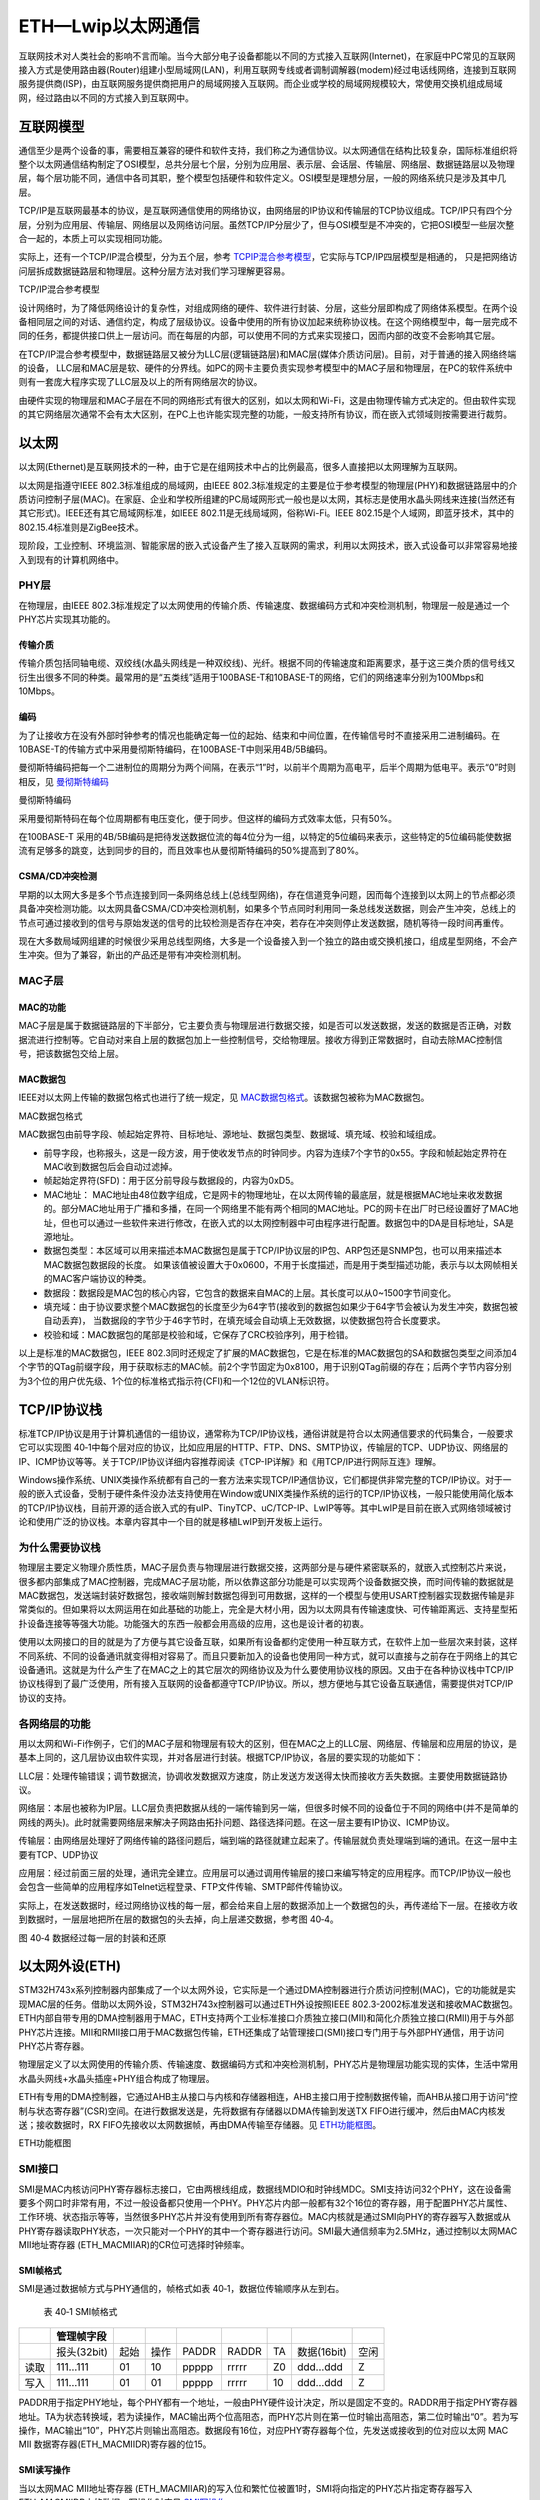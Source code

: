 ETH—Lwip以太网通信
------------------

互联网技术对人类社会的影响不言而喻。当今大部分电子设备都能以不同的方式接入互联网(Internet)，在家庭中PC常见的互联网接入方式是使用路由器(Router)组建小型局域网(LAN)，利用互联网专线或者调制调解器(modem)经过电话线网络，连接到互联网服务提供商(ISP)，由互联网服务提供商把用户的局域网接入互联网。而企业或学校的局域网规模较大，常使用交换机组成局域网，经过路由以不同的方式接入到互联网中。

互联网模型
~~~~~~~~~~

通信至少是两个设备的事，需要相互兼容的硬件和软件支持，我们称之为通信协议。以太网通信在结构比较复杂，国际标准组织将整个以太网通信结构制定了OSI模型，总共分层七个层，分别为应用层、表示层、会话层、传输层、网络层、数据链路层以及物理层，每个层功能不同，通信中各司其职，整个模型包括硬件和软件定义。OSI模型是理想分层，一般的网络系统只是涉及其中几层。

TCP/IP是互联网最基本的协议，是互联网通信使用的网络协议，由网络层的IP协议和传输层的TCP协议组成。TCP/IP只有四个分层，分别为应用层、传输层、网络层以及网络访问层。虽然TCP/IP分层少了，但与OSI模型是不冲突的，它把OSI模型一些层次整合一起的，本质上可以实现相同功能。

实际上，还有一个TCP/IP混合模型，分为五个层，参考 TCPIP混合参考模型_，它实际与TCP/IP四层模型是相通的，
只是把网络访问层拆成数据链路层和物理层。这种分层方法对我们学习理解更容易。

.. image:: media/image1.jpg
   :align: center
   :alt: TCPIP混合参考模型
   :name: TCPIP混合参考模型

TCP/IP混合参考模型

设计网络时，为了降低网络设计的复杂性，对组成网络的硬件、软件进行封装、分层，这些分层即构成了网络体系模型。在两个设备相同层之间的对话、通信约定，构成了层级协议。设备中使用的所有协议加起来统称协议栈。在这个网络模型中，每一层完成不同的任务，都提供接口供上一层访问。而在每层的内部，可以使用不同的方式来实现接口，因而内部的改变不会影响其它层。

在TCP/IP混合参考模型中，数据链路层又被分为LLC层(逻辑链路层)和MAC层(媒体介质访问层)。目前，对于普通的接入网络终端的设备，
LLC层和MAC层是软、硬件的分界线。如PC的网卡主要负责实现参考模型中的MAC子层和物理层，在PC的软件系统中则有一套庞大程序实现了LLC层及以上的所有网络层次的协议。

由硬件实现的物理层和MAC子层在不同的网络形式有很大的区别，如以太网和Wi-Fi，这是由物理传输方式决定的。但由软件实现的其它网络层次通常不会有太大区别，在PC上也许能实现完整的功能，一般支持所有协议，而在嵌入式领域则按需要进行裁剪。

以太网
~~~~~~

以太网(Ethernet)是互联网技术的一种，由于它是在组网技术中占的比例最高，很多人直接把以太网理解为互联网。

以太网是指遵守IEEE 802.3标准组成的局域网，由IEEE
802.3标准规定的主要是位于参考模型的物理层(PHY)和数据链路层中的介质访问控制子层(MAC)。在家庭、企业和学校所组建的PC局域网形式一般也是以太网，其标志是使用水晶头网线来连接(当然还有其它形式)。IEEE还有其它局域网标准，如IEEE
802.11是无线局域网，俗称Wi-Fi。IEEE
802.15是个人域网，即蓝牙技术，其中的802.15.4标准则是ZigBee技术。

现阶段，工业控制、环境监测、智能家居的嵌入式设备产生了接入互联网的需求，利用以太网技术，嵌入式设备可以非常容易地接入到现有的计算机网络中。

PHY层
^^^^^

在物理层，由IEEE
802.3标准规定了以太网使用的传输介质、传输速度、数据编码方式和冲突检测机制，物理层一般是通过一个PHY芯片实现其功能的。

传输介质
''''''''

传输介质包括同轴电缆、双绞线(水晶头网线是一种双绞线)、光纤。根据不同的传输速度和距离要求，基于这三类介质的信号线又衍生出很多不同的种类。最常用的是“五类线”适用于100BASE-T和10BASE-T的网络，它们的网络速率分别为100Mbps和10Mbps。

编码
''''

为了让接收方在没有外部时钟参考的情况也能确定每一位的起始、结束和中间位置，在传输信号时不直接采用二进制编码。在10BASE-T的传输方式中采用曼彻斯特编码，在100BASE-T中则采用4B/5B编码。

曼彻斯特编码把每一个二进制位的周期分为两个间隔，在表示“1”时，以前半个周期为高电平，后半个周期为低电平。表示“0”时则相反，见 曼彻斯特编码_

.. image:: media/image2.jpg
   :align: center
   :alt: 曼彻斯特编码
   :name: 曼彻斯特编码

曼彻斯特编码

采用曼彻斯特码在每个位周期都有电压变化，便于同步。但这样的编码方式效率太低，只有50%。

在100BASE-T
采用的4B/5B编码是把待发送数据位流的每4位分为一组，以特定的5位编码来表示，这些特定的5位编码能使数据流有足够多的跳变，达到同步的目的，而且效率也从曼彻斯特编码的50%提高到了80%。

CSMA/CD冲突检测
'''''''''''''''

早期的以太网大多是多个节点连接到同一条网络总线上(总线型网络)，存在信道竞争问题，因而每个连接到以太网上的节点都必须具备冲突检测功能。以太网具备CSMA/CD冲突检测机制，如果多个节点同时利用同一条总线发送数据，则会产生冲突，总线上的节点可通过接收到的信号与原始发送的信号的比较检测是否存在冲突，若存在冲突则停止发送数据，随机等待一段时间再重传。

现在大多数局域网组建的时候很少采用总线型网络，大多是一个设备接入到一个独立的路由或交换机接口，组成星型网络，不会产生冲突。但为了兼容，新出的产品还是带有冲突检测机制。

MAC子层
^^^^^^^

MAC的功能
'''''''''

MAC子层是属于数据链路层的下半部分，它主要负责与物理层进行数据交接，如是否可以发送数据，发送的数据是否正确，对数据流进行控制等。它自动对来自上层的数据包加上一些控制信号，交给物理层。接收方得到正常数据时，自动去除MAC控制信号，把该数据包交给上层。

MAC数据包
'''''''''

IEEE对以太网上传输的数据包格式也进行了统一规定，见 MAC数据包格式_。该数据包被称为MAC数据包。

.. image:: media/image2.png
   :align: center
   :alt: MAC数据包格式
   :name: MAC数据包格式

MAC数据包格式

MAC数据包由前导字段、帧起始定界符、目标地址、源地址、数据包类型、数据域、填充域、校验和域组成。

-  前导字段，也称报头，这是一段方波，用于使收发节点的时钟同步。内容为连续7个字节的0x55。字段和帧起始定界符在MAC收到数据包后会自动过滤掉。

-  帧起始定界符(SFD)：用于区分前导段与数据段的，内容为0xD5。

-  MAC地址：
   MAC地址由48位数字组成，它是网卡的物理地址，在以太网传输的最底层，就是根据MAC地址来收发数据的。部分MAC地址用于广播和多播，在同一个网络里不能有两个相同的MAC地址。PC的网卡在出厂时已经设置好了MAC地址，但也可以通过一些软件来进行修改，在嵌入式的以太网控制器中可由程序进行配置。数据包中的DA是目标地址，SA是源地址。

-  数据包类型：本区域可以用来描述本MAC数据包是属于TCP/IP协议层的IP包、ARP包还是SNMP包，也可以用来描述本MAC数据包数据段的长度。
   如果该值被设置大于0x0600，不用于长度描述，而是用于类型描述功能，表示与以太网帧相关的MAC客户端协议的种类。

-  数据段：数据段是MAC包的核心内容，它包含的数据来自MAC的上层。其长度可以从0~1500字节间变化。

-  填充域：由于协议要求整个MAC数据包的长度至少为64字节(接收到的数据包如果少于64字节会被认为发生冲突，数据包被自动丢弃)，
   当数据段的字节少于46字节时，在填充域会自动填上无效数据，以使数据包符合长度要求。

-  校验和域：MAC数据包的尾部是校验和域，它保存了CRC校验序列，用于检错。

以上是标准的MAC数据包，IEEE
802.3同时还规定了扩展的MAC数据包，它是在标准的MAC数据包的SA和数据包类型之间添加4个字节的QTag前缀字段，用于获取标志的MAC帧。前2个字节固定为0x8100，用于识别QTag前缀的存在；后两个字节内容分别为3个位的用户优先级、1个位的标准格式指示符(CFI)和一个12位的VLAN标识符。

TCP/IP协议栈
~~~~~~~~~~~~

标准TCP/IP协议是用于计算机通信的一组协议，通常称为TCP/IP协议栈，通俗讲就是符合以太网通信要求的代码集合，一般要求它可以实现图
40‑1中每个层对应的协议，比如应用层的HTTP、FTP、DNS、SMTP协议，传输层的TCP、UDP协议、网络层的IP、ICMP协议等等。关于TCP/IP协议详细内容推荐阅读《TCP-IP详解》和《用TCP/IP进行网际互连》理解。

Windows操作系统、UNIX类操作系统都有自己的一套方法来实现TCP/IP通信协议，它们都提供非常完整的TCP/IP协议。对于一般的嵌入式设备，受制于硬件条件没办法支持使用在Window或UNIX类操作系统的运行的TCP/IP协议栈，一般只能使用简化版本的TCP/IP协议栈，目前开源的适合嵌入式的有uIP、TinyTCP、uC/TCP-IP、LwIP等等。其中LwIP是目前在嵌入式网络领域被讨论和使用广泛的协议栈。本章内容其中一个目的就是移植LwIP到开发板上运行。

为什么需要协议栈
^^^^^^^^^^^^^^^^

物理层主要定义物理介质性质，MAC子层负责与物理层进行数据交接，这两部分是与硬件紧密联系的，就嵌入式控制芯片来说，很多都内部集成了MAC控制器，完成MAC子层功能，所以依靠这部分功能是可以实现两个设备数据交换，而时间传输的数据就是MAC数据包，发送端封装好数据包，接收端则解封数据包得到可用数据，这样的一个模型与使用USART控制器实现数据传输是非常类似的。但如果将以太网运用在如此基础的功能上，完全是大材小用，因为以太网具有传输速度快、可传输距离远、支持星型拓扑设备连接等等强大功能。功能强大的东西一般都会用高级的应用，这也是设计者的初衷。

使用以太网接口的目的就是为了方便与其它设备互联，如果所有设备都约定使用一种互联方式，在软件上加一些层次来封装，这样不同系统、不同的设备通讯就变得相对容易了。而且只要新加入的设备也使用同一种方式，就可以直接与之前存在于网络上的其它设备通讯。这就是为什么产生了在MAC之上的其它层次的网络协议及为什么要使用协议栈的原因。又由于在各种协议栈中TCP/IP协议栈得到了最广泛使用，所有接入互联网的设备都遵守TCP/IP协议。所以，想方便地与其它设备互联通信，需要提供对TCP/IP协议的支持。

各网络层的功能
^^^^^^^^^^^^^^

用以太网和Wi-Fi作例子，它们的MAC子层和物理层有较大的区别，但在MAC之上的LLC层、网络层、传输层和应用层的协议，是基本上同的，这几层协议由软件实现，并对各层进行封装。根据TCP/IP协议，各层的要实现的功能如下：

LLC层：处理传输错误；调节数据流，协调收发数据双方速度，防止发送方发送得太快而接收方丢失数据。主要使用数据链路协议。

网络层：本层也被称为IP层。LLC层负责把数据从线的一端传输到另一端，但很多时候不同的设备位于不同的网络中(并不是简单的网线的两头)。此时就需要网络层来解决子网路由拓扑问题、路径选择问题。在这一层主要有IP协议、ICMP协议。

传输层：由网络层处理好了网络传输的路径问题后，端到端的路径就建立起来了。传输层就负责处理端到端的通讯。在这一层中主要有TCP、UDP协议

应用层：经过前面三层的处理，通讯完全建立。应用层可以通过调用传输层的接口来编写特定的应用程序。而TCP/IP协议一般也会包含一些简单的应用程序如Telnet远程登录、FTP文件传输、SMTP邮件传输协议。

实际上，在发送数据时，经过网络协议栈的每一层，都会给来自上层的数据添加上一个数据包的头，再传递给下一层。在接收方收到数据时，一层层地把所在层的数据包的头去掉，向上层递交数据，参考图
40‑4。

.. image:: media/image3.jpg
   :align: center

图 40‑4 数据经过每一层的封装和还原

以太网外设(ETH)
~~~~~~~~~~~~~~~

STM32H743x系列控制器内部集成了一个以太网外设，它实际是一个通过DMA控制器进行介质访问控制(MAC)，它的功能就是实现MAC层的任务。借助以太网外设，STM32H743x控制器可以通过ETH外设按照IEEE
802.3-2002标准发送和接收MAC数据包。ETH内部自带专用的DMA控制器用于MAC，ETH支持两个工业标准接口介质独立接口(MII)和简化介质独立接口(RMII)用于与外部PHY芯片连接。MII和RMII接口用于MAC数据包传输，ETH还集成了站管理接口(SMI)接口专门用于与外部PHY通信，用于访问PHY芯片寄存器。

物理层定义了以太网使用的传输介质、传输速度、数据编码方式和冲突检测机制，PHY芯片是物理层功能实现的实体，生活中常用水晶头网线+水晶头插座+PHY组合构成了物理层。

ETH有专用的DMA控制器，它通过AHB主从接口与内核和存储器相连，AHB主接口用于控制数据传输，而AHB从接口用于访问“控制与状态寄存器”(CSR)空间。在进行数据发送是，先将数据有存储器以DMA传输到发送TX
FIFO进行缓冲，然后由MAC内核发送；接收数据时，RX
FIFO先接收以太网数据帧，再由DMA传输至存储器。见 ETH功能框图_。

.. image:: media/image4.png
   :align: center
   :alt: ETH功能框图
   :name: ETH功能框图

ETH功能框图

SMI接口
^^^^^^^

SMI是MAC内核访问PHY寄存器标志接口，它由两根线组成，数据线MDIO和时钟线MDC。SMI支持访问32个PHY，这在设备需要多个网口时非常有用，不过一般设备都只使用一个PHY。PHY芯片内部一般都有32个16位的寄存器，用于配置PHY芯片属性、工作环境、状态指示等等，当然很多PHY芯片并没有使用到所有寄存器位。MAC内核就是通过SMI向PHY的寄存器写入数据或从PHY寄存器读取PHY状态，一次只能对一个PHY的其中一个寄存器进行访问。SMI最大通信频率为2.5MHz，通过控制以太网MAC
MII地址寄存器 (ETH_MACMIIAR)的CR位可选择时钟频率。

SMI帧格式
'''''''''

SMI是通过数据帧方式与PHY通信的，帧格式如表
40‑1，数据位传输顺序从左到右。

    表 40‑1 SMI帧格式

+------+-------------+------+------+-------+-------+-----+-------------+------+
|      | 管理帧字段  |      |      |       |       |     |             |      |
+======+=============+======+======+=======+=======+=====+=============+======+
|      | 报头(32bit) | 起始 | 操作 | PADDR | RADDR | TA  | 数据(16bit) | 空闲 |
+------+-------------+------+------+-------+-------+-----+-------------+------+
| 读取 | 111…111     | 01   | 10   | ppppp | rrrrr | Z0  | ddd…ddd     | Z    |
+------+-------------+------+------+-------+-------+-----+-------------+------+
| 写入 | 111…111     | 01   | 01   | ppppp | rrrrr | 10  | ddd…ddd     | Z    |
+------+-------------+------+------+-------+-------+-----+-------------+------+

PADDR用于指定PHY地址，每个PHY都有一个地址，一般由PHY硬件设计决定，所以是固定不变的。RADDR用于指定PHY寄存器地址。TA为状态转换域，若为读操作，MAC输出两个位高阻态，而PHY芯片则在第一位时输出高阻态，第二位时输出“0”。若为写操作，MAC输出“10”，PHY芯片则输出高阻态。数据段有16位，对应PHY寄存器每个位，先发送或接收到的位对应以太网
MAC MII 数据寄存器(ETH_MACMIIDR)寄存器的位15。

SMI读写操作
'''''''''''

当以太网MAC MII地址寄存器
(ETH_MACMIIAR)的写入位和繁忙位被置1时，SMI将向指定的PHY芯片指定寄存器写入ETH_MACMIIDR中的数据。写操作时序见 SMI写操作_。

.. image:: media/image5.png
   :align: center
   :alt: SMI写操作
   :name: SMI写操作

SMI写操作

当以太网MAC MII地址寄存器
(ETH_MACMIIAR)的写入位为0并且繁忙位被置1时，SMI将从向指定的PHY芯片指定寄存器读取数据到ETH_MACMIIDR内。
读操作时序见 SMI读操作_。

.. image:: media/image6.png
   :align: center
   :alt: SMI读操作
   :name: SMI读操作

SMI读操作

MII和RMII接口
^^^^^^^^^^^^^

介质独立接口(MII)用于理解MAC控制器和PHY芯片，提供数据传输路径。RMII接口是MII接口的简化版本，MII需要16根通信线，
RMII只需7根通信，在功能上是相同的。图 MII接口连接_ 为MII接口连接示意图，
图 RMII接口连接_ 为RMII接口连接示意图。

.. image:: media/image7.png
   :align: center
   :alt: MII接口连接
   :name: MII接口连接

MII接口连接

.. image:: media/image8.png
   :align: center
   :alt: RMII接口连接
   :name: RMII接口连接

RMII接口连接

-  TX_CLK：数据发送时钟线。标称速率为10Mbit/s时为2.5MHz；速率为100Mbit/s时为25MHz。RMII接口没有该线。

-  RX_CLK：数据接收时钟线。标称速率为10Mbit/s时为2.5MHz；速率为100Mbit/s时为25MHz。RMII接口没有该线。

-  TX_EN：数据发送使能。在整个数据发送过程保存有效电平。

-  TXD[3:0]或TXD[1:0]：数据发送数据线。对于MII有4位，RMII只有2位。只有在TX_EN处于有效电平数据线才有效。

-  CRS：载波侦听信号，由PHY芯片负责驱动，当发送或接收介质处于非空闲状态时使能该信号。在全双工模式该信号线无效。

-  COL：冲突检测信号，由PHY芯片负责驱动，检测到介质上存在冲突后该线被使能，并且保持至冲突解除。在全双工模式该信号线无效。

-  RXD[3:0]或RXD[1:0]：数据接收数据线，由PHY芯片负责驱动。对于MII有4位，RMII只有2位。
   在MII模式，当RX_DV禁止、RX_ER使能时，特定的RXD[3:0]值用于传输来自PHY的特定信息。

-  RX_DV：接收数据有效信号，功能类似TX_EN，只不过用于数据接收，由PHY芯片负责驱动。
   对于RMII接口，是把CRS和RX_DV整合成CRS_DV信号线，当介质处于不同状态时会自切换该信号状态。

-  RX_ER：接收错误信号线，由PHY驱动，向MAC控制器报告在帧某处检测到错误。

-  REF_CLK：仅用于RMII接口，由外部时钟源提供50MHz参考时钟。

因为要达到100Mbit/s传输速度，MII和RMII数据线数量不同，使用MII和RMII在时钟线的设计是完全不同的。对于MII接口，一般是外部为PHY提供25MHz时钟源，再由PHY提供TX_CLK和RX_CLK时钟。对于RMII接口，一般需要外部直接提供50MHz时钟源，同时接入MAC和PHY。

开发板板载的PHY芯片型号为LAN8720A，该芯片只支持RMII接口，电路设计时参考 RMII接口连接_。

ETH相关硬件在STM32H743x控制器分布参考表 40‑2。

    表 40‑2 ETH复用引脚

+-----------+--------------+-----------+
| ETH(AF11) |     GPIO     |           |
+===========+==============+===========+
| MII       | MII_TX_CLK   | PC3       |
+-----------+--------------+-----------+
|           | MII_TXD0     | PB12/PG13 |
+-----------+--------------+-----------+
|           | MII_TXD1     | PB13/PG14 |
+-----------+--------------+-----------+
|           | MII_TXD2     | PC2       |
+-----------+--------------+-----------+
|           | MII_TXD3     | PB8/PE2   |
+-----------+--------------+-----------+
|           | MII_TX_EN    | PB11/PG11 |
+-----------+--------------+-----------+
|           | MII_RX_CLK   | PA1       |
+-----------+--------------+-----------+
|           | MII_RXD0     | PC4       |
+-----------+--------------+-----------+
|           | MII_RXD1     | PC5       |
+-----------+--------------+-----------+
|           | MII_RXD2     | PB0/PH6   |
+-----------+--------------+-----------+
|           | MII_RXD3     | PB1/PH7   |
+-----------+--------------+-----------+
|           | MII_RX_ER    | PB10/PI10 |
+-----------+--------------+-----------+
|           | MII_RX_DV    | PA7       |
+-----------+--------------+-----------+
|           | MII_CRS      | PA0/PH2   |
+-----------+--------------+-----------+
|           | MII_COL      | PA3/PH3   |
+-----------+--------------+-----------+
| RMII      | RMII_TXD0    | PB12/PG13 |
+-----------+--------------+-----------+
|           | RMII_TXD1    | PB13/PG14 |
+-----------+--------------+-----------+
|           | RMII_TX_EN   | PB11/PG11 |
+-----------+--------------+-----------+
|           | RMII_RXD0    | PC4       |
+-----------+--------------+-----------+
|           | RMII_RXD1    | PC5       |
+-----------+--------------+-----------+
|           | RMII_CRS_DV  | PA7       |
+-----------+--------------+-----------+
|           | RMII_REF_CLK | PA1       |
+-----------+--------------+-----------+
| SMI       | MDIO         | PA2       |
+-----------+--------------+-----------+
|           | MDC          | PC1       |
+-----------+--------------+-----------+
| 其他      | PPS_OUT      | PB5/PG8   |
+-----------+--------------+-----------+

其中，PPS_OUT是IEEE 1588定义的一个时钟同步机制。

MAC数据包发送和接收
^^^^^^^^^^^^^^^^^^^

ETH外设负责MAC数据包发送和接收。利用DMA从系统寄存器得到数据包数据内容，ETH外设自动填充完成MAC数据包封装，然后通过PHY发送出去。在检测到有MAC数据包需要接收时，ETH外设控制数据接收，并解封MAC数据包得到解封后数据通过DMA传输到系统寄存器内。

MAC数据包发送
'''''''''''''

MAC数据帧发送全部由DMA控制，从系统存储器读取的以太网帧由DMA推入FIFO，然后将帧弹出并传输到MAC内核。帧传输结束后，从MAC内核获取发送状态并传回DMA。在检测到SOF(Start
Of Frame)时，MAC接收数据并开始MII发送。在EOF(End Of
Frame)传输到MAC内核后，内核将完成正常的发送，然后将发送状态返回给DMA。如果在发送过程中发送常规冲突，MAC内核将使发送状态有效，然后接受并丢弃所有后续数据，直至收到下一SOF。检测到来自MAC的重试请求时，应从SOF重新发送同一帧。如果发送期间未连续提供数据，MAC将发出下溢状态。在帧的正常传输期间，如果MAC在未获得前一帧的EOF的情况下接收到SOF，则将忽略该SOF并将新的帧视为前一帧的延续。

MAC控制MAC数据包的发送操作，它会自动生成前导字段和SFD以及发送帧状态返回给DMA，在半双工模式下自动生成阻塞信号，
控制jabber(MAC看门狗)定时器用于在传输字节超过2048字节时切断数据包发送。在半双工模式下，MAC使用延迟机制进行流量控制，
程序通过将ETH_MACFCR寄存器的BPA位置1来请求流量控制。MAC包含符合IEEE
1588的时间戳快照逻辑。MAC数据包发送时序参考 MAC数据包发送时序无冲突_。

.. image:: media/image9.png
   :align: center
   :alt: MAC数据包发送时序(无冲突)
   :name: MAC数据包发送时序无冲突

MAC数据包发送时序(无冲突)

MAC数据包接收
'''''''''''''

MAC接收到的数据包填充RX
FIFO，达到FIFO设定阈值后请求DMA传输。在默认直通模式下，当FIFO接收到64个字节(使用ETH_DMAOMR寄存器中的RTC位配置)或完整的数据包时，数据将弹出，其可用性将通知给DMA。DMA向AHB接口发起传输后，数据传输将从FIFO持续进行，直到传输完整个数据包。完成EOF帧的传输后，状态字将弹出并发送到DMA控制器。在Rx
FIFO存储转发模式(通过ETH_DMAOMR寄存器中的RSF位配置)下，仅在帧完全写入Rx
FIFO后才可读出帧。

当MAC在MII上检测到SFD时，将启动接收操作。MAC内核将去除报头和SFD，然后再继续处理帧。检查报头字段以进行过滤，FCS字段用于验证帧的CRC如果帧未通过地址滤波器，则在内核中丢弃该帧。MAC数据包接收时序参考
MAC数据包接收时序无错误_。

.. image:: media/image10.png
   :align: center
   :alt: MAC数据包接收时序(无错误)
   :name: MAC数据包接收时序无错误

MAC数据包接收时序(无错误)

MAC过滤
^^^^^^^

MAC过滤功能可以选择性的过滤设定目标地址或源地址的MAC帧。它将检查所有接收到的数据帧的目标地址和源地址，根据过滤选择设定情况，检测后报告过滤状态。针对目标地址过滤可以有三种，分别是单播、多播和广播目标地址过滤；针对源地址过滤就只有单播源地址过滤。

单播目标地址过滤是将接收的相应DA字段与预设的以太网MAC地址寄存器内容比较，最高可预设4个过滤MAC地址。多播目标地址过滤是根据帧过滤寄存器中的HM位执行对多播地址的过滤，是对MAC地址寄存器进行比较来实现的。单播和多播目标地址过滤都还支持Hash过滤模式。广播目标地址过滤通过将帧过滤寄存器的BFD位置1使能，这使得MAC丢弃所有广播帧。

单播源地址过滤是将接收的SA字段与SA寄存器内容进行比较过滤。

MAC过滤还具备反向过滤操作功能，即让过滤结构求补集。

PHY：LAN8720A
~~~~~~~~~~~~~

LAN8720A是SMSC公司(已被Microchip公司收购)设计的一个体积小、功耗低、全能型10/100Mbps的以太网物理层收发器。
它是针对消费类电子和企业应用而设计的。LAN8720A总共只有24Pin，仅支持RMII接口。
由它组成的网络结构见图 由LAN8720A组成的网络系统结构_。

.. image:: media/image11.png
   :align: center
   :alt: 由LAN8720A组成的网络系统结构
   :name: 由LAN8720A组成的网络系统结构

由LAN8720A组成的网络系统结构

LAN8720A通过RMII与MAC连接。RJ45是网络插座，在与LAN8720A连接之间还需要一个变压器，所以一般使用带电压转换和LED指示灯的HY911105A型号的插座。一般来说，必须为使用RMII接口的PHY提供50MHz的时钟源输入到REF_CLK引脚，不过LAN8720A内部集成PLL，可以将25MHz的时钟源陪频到50MHz并在指定引脚输出该时钟，所以我们可以直接使其与REF_CLK连接达到提供50MHz时钟效果。

LAN8720A内部系统结构见图 LAN8720A内部系统结构_。

.. image:: media/image12.png
   :align: center
   :alt: LAN8720A内部系统结构
   :name: LAN8720A内部系统结构

LAN8720A内部系统结构

LAN8720A有各个不同功能模块组成，最重要的要数接收控制器和发送控制器，其它的基本上都是与外部引脚挂钩，实现信号传输。部分引脚是具有双重功能的，比如PHYAD0与RXER引脚是共用的，在系统上电后LAN8720A会马上读取这部分共用引脚的电平，以确定系统的状态并保存在相关寄存器内，之后则自动转入作为另一功能引脚。

PHYAD[0]引脚用于配置SMI通信的LAN8720A地址，在芯片内部该引脚已经自带下拉电阻，默认认为0(即使外部悬空不接)，在系统上电时会检测该引脚获取得到LAN8720A的地址为0或者1，并保存在特殊模式寄存器(R18)的PHYAD位中，该寄存器的PHYAD有5个位，在需要超过2个LAN8720A时可以通过软件设置不同SMI通信地址。PHYAD[0]是与RXER引脚共用。

MODE[2:0]引脚用于选择LAN8720A网络通信速率和工作模式，可选10Mbps或100Mbps通信速度，半双工或全双工工作模式，另外LAN8720A支持HP
Auto-MDIX自动翻转功能，即可自动识别直连或交叉网线并自适应。一般将MODE引脚都设置为1，可以让LAN8720A启动自适应功能，它会自动寻找最优工作方式。MODE[0]与RXD0引脚共用、MODE[1]与RXD1引脚共用、MODE[2]与CRS_DV引脚共用。

nINT/REFCLKO引脚用于RMII接口中REF_CLK信号线，当nINTSEL引脚为低电平是，它也可以被设置成50MHz时钟输出，这样可以直接与STM32H743x的REF_CLK引脚连接为其提供50MHz时钟源，这种模式要求为XTAL1与XTAL2之间或为XTAL1/CLKIN提供25MHz时钟，由LAN8720A内部PLL电路倍频得到50MHz时钟，此时nIN/REFCLKO引脚的中断功能不可用，用于50MHz时钟输出。当nINTSEL引脚为高电平时，LAN8720A被设置为时钟输入，即外部时钟源直接提供50MHz时钟接入STM32H743x的REF_CLK引脚和LAN8720A的XTAL1/CLKIN引脚，此时nINT/REFCLKO可用于中断功能。nINTSEL与LED2引脚共用，一般使用下拉

REGOFF引脚用于配置内部+1.2V电压源，LAN8720A内部需要+1.2V电压，可以通过VDDCR引脚输入+1.2V电压提供，也可以直接利用LAN8720A内部+1.2V稳压器提供。当REGOFF引脚为低电平时选择内部+1.2V稳压器。REGOFF与LED1引脚共用。

SMI支持寻址32个寄存器，LAN8720A只用到其中14个，参考表 40‑3。

表 40‑3 LAN8720A寄存器列表

+------+------------------------------------------------+-----------------+
| 序号 | 寄存器名称                                     | 分组            |
+======+================================================+=================+
| 0    | Basic Control Register                         | Basic           |
+------+------------------------------------------------+-----------------+
| 1    | Basic Status Register                          | Basic           |
+------+------------------------------------------------+-----------------+
| 2    | PHY Identifier 1                               | Extended        |
+------+------------------------------------------------+-----------------+
| 3    | PHY Identifier 2                               | Extended        |
+------+------------------------------------------------+-----------------+
| 4    | Auto-Negotiation Advertisement Register        | Extended        |
+------+------------------------------------------------+-----------------+
| 5    | Auto-Negotiation Link Partner Ability Register | Extended        |
+------+------------------------------------------------+-----------------+
| 6    | Auto-Negotiation Expansion Register            | Extended        |
+------+------------------------------------------------+-----------------+
| 17   | Mode Control/Status Register                   | Vendor-specific |
+------+------------------------------------------------+-----------------+
| 18   | Special Modes                                  | Vendor-specific |
+------+------------------------------------------------+-----------------+
| 26   | Symbol Error Counter Register                  | Vendor-specific |
+------+------------------------------------------------+-----------------+
| 27   | Control / Status Indication Register           | Vendor-specific |
+------+------------------------------------------------+-----------------+
| 29   | Interrupt Source Register                      | Vendor-specific |
+------+------------------------------------------------+-----------------+
| 30   | Interrupt Mask Register                        | Vendor-specific |
+------+------------------------------------------------+-----------------+
| 31   | PHY Special Control/Status Register            | Vendor-specific |
+------+------------------------------------------------+-----------------+

序号与SMI数据帧中的RADDR是对应的，这在编写驱动时非常重要，本文将它们标记为R0~R31。寄存器可规划为三个组：Basic、Extended和Vendor-specific。Basic是IEEE
802.3要求的，R0是基本控制寄存器，其位15为Soft
Reset位，向该位写1启动LAN8720A软件复位，还包括速度、自适应、低功耗等等功能设置。R1是基本状态寄存器。Extended是扩展寄存器，包括LAN8720A的ID号、制造商、版本号等等信息。Vendor-specific是供应商自定义寄存器，R31是特殊控制/状态寄存器，指示速度类型和自适应功能。

LwIP：轻型TCP/IP协议栈
~~~~~~~~~~~~~~~~~~~~~~

LwIP是Light Weight Internet Protocol 的缩写，是由瑞士计算机科学院Adam
Dunkels等开发的适用于嵌入式领域的开源轻量级TCP/IP协议栈。它可以移植到含有操作系统的平台中，也可以在无操作系统的平台下运行。由于它开源、占用的RAM和ROM比较少、支持较为完整的TCP/IP协议、且十分便于裁剪、调试，被广泛应用在中低端的32位控制器平台。可以访问网站：\ `http://savannah.nongnu.org/projects/lwip/ <http://savannah.nongnu.org/projects/lwip/>`__
获取更多LwIP信息。

目前，LwIP最新更新到2.0.3版本，我们在上述网站可找到相应的LwIP源码下载通道。我们下载两个压缩包：lwip-2.0.3.zip和contrib-2.01.zip，lwip-2.0.3.zip包括了LwIP的实现代码，contrib-2.0.3.zip包含了不同平台移植LwIP的驱动代码和使用LwIP实现的一些应用实例测试。

但是，遗憾的是contrib-2.0.3.zip并没有为STM32平台提供实例，这对于初学者想要移植LwIP来说难度还是非常大的。ST公司也是认识到LwIP在嵌入式领域的重要性，所以他们针对LwIP应用开发了测试平台。为减少移植工作量，我们选择使用ST官方HAL开发包《STM32Cube_FW_F7_V1.8.0》中一个例程的相关接口文件，工程路径为STM32Cube_FW_F7_V1.8.0\\Projects\\STM32756G_EVAL\\Applications\\LwIP\\LwIP_TCP_Echo_Client的，这样我们也可以花更多精力在理解代码实现方法上。

本章的一个重点内容就是介绍LwIP移植至我们的开发平台，详细的操作步骤参考下文介绍。

ETH初始化结构体详解
~~~~~~~~~~~~~~~~~~~

从STM32的ETH外设我们了解到它的功能非常多，控制涉及的寄存器也非常丰富，而使用STM32
HAL库提供的各种结构体及库函数可以简化这些控制过程。跟其它外设一样，STM32
HAL库提供了初始化结构体成员用于设置ETH工作环境参数，并由ETH相应初始化配置函数或功能函数调用，这些设定参数将会设置ETH相应的寄存器，达到配置ETH工作环境的目的。这些内容都定义在库文件“STM32F7xx_hal_eth.h”及“STM32F7xx\_
hal_eth.c”中，编程时我们可以结合这两个文件内的注释使用或参考库帮助文档。

代码清单 ETH_InitTypeDef

.. code-block:: c

   typedef struct {
      uint32_t             AutoNegotiation; // 自适应功能
      uint32_t             Speed;     	// 以太网速度
      uint32_t             DuplexMode;      // 以太网工作模式选择
      uint16_t             PhyAddress;      // 以太网PHY地址
      uint8_t             *MACAddr;         // MAC地址指针
      uint32_t             RxMode;          // 以太网接收模式
      uint32_t             ChecksumMode;    // 检查校验和模式
      uint32_t             MediaInterface;  // 以太网介质接口
   } ETH_InitTypeDef;

-  AutoNegotiation：自适应功能选择，可选使能或禁止，一般选择使能自适应功能，系统会自动寻找最优工作方式，
   包括选择10Mbps或者100Mbps的以太网速度以及全双工模式或半双工模式。

-  Speed：以太网速度选择，可选10Mbps或100Mbit/s，它设定ETH_MACCR寄存器的FES位的值，
   一般设置100Mbit/s，但在使能自适应功能之后该位设置无效。

-  DuplexMode：以太网工作模式选择，可选全双工模式或半双工模式，它设定ETH_MACCR寄存器DM位的值。
   一般选择全双工模式，在使能了自适应功能后该成员设置无效。

-  PhyAddress：以太网PHY地址，取值范围为0~32。该字段指示正在访问 32
   个可能的 PHY 器件中的哪一个。

-  \*MACAddr：MAC地址指针，必须是一个6个元素数组的指针。

-  RxMode：以太网接收接收模式，可以是轮询模式或者中断模式。

-  ChecksumMode：检查校验和模式，可以是硬件校验或者软件校验。

-  MediaInterface：以太网介质接口，可以是MII介质接口或者RMII介质接口。

代码清单 ETH_MACInitTypeDef

.. code-block:: c

   typedef struct {
      uint32_t             Watchdog;        // 以太网看门狗
      uint32_t             Jabber;          // jabber定时器功能
      uint32_t             InterFrameGap;     // 发送帧间间隙
      uint32_t             CarrierSense;      // 载波侦听
      uint32_t             ReceiveOwn;        // 接收自身
      uint32_t             LoopbackMode;      // 回送模式
      uint32_t             ChecksumOffload;     // 校验和减荷
      uint32_t             RetryTransmission;   // 传输重试
      uint32_t             AutomaticPadCRCStrip;  // 自动去除PAD和FCS字段
      uint32_t             BackOffLimit;      // 后退限制
      uint32_t             DeferralCheck;     // 检查延迟
      uint32_t             ReceiveAll;        // 接收所有MAC帧
      uint32_t             SourceAddrFilter;    // 源地址过滤
      uint32_t             PassControlFrames;   // 传送控制帧
      uint32_t             BroadcastFramesReception;// 广播帧接收
      uint32_t             DestinationAddrFilter; // 目标地址过滤
      uint32_t             PromiscuousMode;     // 混合模式
      uint32_t             MulticastFramesFilter; // 多播源地址过滤
      uint32_t             UnicastFramesFilter;   // 单播源地址过滤
      uint32_t             HashTableHigh;     // 散列表高位
      uint32_t             HashTableLow;      // 散列表低位
      uint32_t             PauseTime;       // 暂停时间
      uint32_t             ZeroQuantaPause;     // 零时间片暂停
      uint32_t             PauseLowThreshold;       // 暂停阈值下限
      uint32_t             UnicastPauseFrameDetect; // 单播暂停帧检测
      uint32_t             ReceiveFlowControl;    // 接收流控制
      uint32_t             TransmitFlowControl;   // 发送流控制
      uint32_t             VLANTagComparison;   // VLAN标记比较
      uint32_t             VLANTagIdentifier;   // VLAN标记标识符
   } ETH_MACInitTypeDef;

-  Watchdog：以太网看门狗功能选择，可选使能或禁止，它设定以太网MAC配置寄存器(ETH_MACCR)的WD位的值。如果设置为1，使能看门狗，
   在接收MAC帧超过2048字节时自动切断后面数据，一般选择使能看门狗。如果设置为0，禁用看门狗，最长可接收16384字节的帧。

-  Jabber：jabber定时器功能选择，可选使能或禁止，与看门狗功能类似，只是看门狗用于接收MAC帧，jabber定时器用于发送MAC帧，
   它设定ETH_MACCR寄存器的JD位的值。如果设置为1，使能jabber定时器，在发送MAC帧超过2048字节时自动切断后面数据，一般选择使能jabber定时器。

-  InterFrameGap：控制发送帧间的最小间隙，可选96bit时间、88bit时间、…、40bit时间，
   他设定ETH_MACCR寄存器的IFG[2:0]位的值，一般设置96bit时间。

-  CarrierSense：载波侦听功能选择，可选使能或禁止，它设定ETH_MACCR寄存器的CSD位的值。
   当被设置为低电平时，MAC发送器会生成载波侦听错误，一般使能载波侦听功能。

-  ReceiveOwn：接收自身帧功能选择，可选使能或禁止，它设定ETH_MACCR寄存器的ROD位的值，当设置为0时，
   MAC接收发送时PHY提供的所有MAC包，如果设置为1，MAC禁止在半双工模式下接收帧。一般使能接收。

-  LoopbackMode：回送模式选择，可选使能或禁止，它设定ETH_MACCR寄存器的LM位的值，当设置为1时，使能MAC在MII回送模式下工作。

-  ChecksumOffload：IPv4校验和减荷功能选择，可选使能或禁止，它设定ETH_MACCR寄存器IPCO位的值，
   当该位被置1时使能接收的帧有效载荷的TCP/UDP/ICMP标头的IPv4校验和检查。一般选择禁用，此时PCE和IP
   HCE状态位总是为0。

-  RetryTransmission：传输重试功能，可选使能或禁止，它设定ETH_MACCR寄存器RD位的值，
   当被设置为1时，MAC仅尝试发送一次，设置为0时，MAC会尝试根据BL的设置进行重试。一般选择使能重试。

-  AutomaticPadCRCStrip：自动去除PAD和FCS字段功能，可选使能或禁用，它设定ETH_MACCR寄存器APCS位的值。
   当设置为1时，MAC在长度字段值小于或等于1500自己是去除传入帧上的PAD和FCS字段。一般禁止自动去除PAD和FCS字段功能。

-  BackOffLimit：后退限制，在发送冲突后重新安排发送的延迟时间，可选10、8、4、1，
   它设定ETH_MACCR寄存器BL位的值。一般设置为10。

-  DeferralCheck：检查延迟，可选使能或禁止，它设定ETH_MACCR寄存器DC位的值，
   当设置为0时，禁止延迟检查功能，MAC发送延迟，直到CRS信号变成无效信号。

-  ReceiveAll：接收所有MAC帧，可选使能或禁用，它设定以太网MAC帧过滤寄存器(ETH_MACFFR)RA位的值。
   当设置为1时，MAC接收器将所有接收的帧传送到应用程序，不过滤地址。当设置为0是，MAC接收会自动过滤不与SA/DA匹配的帧。一般选择不接收所有。

-  SourceAddrFilter：源地址过滤，可选源地址过滤、源地址反向过滤或禁用源地址过滤，
   它设定ETH_MACFFR寄存器SAF位和SAIF位的值。一般选择禁用源地址过滤。

-  PassControlFrames：传送控制帧，控制所有控制帧的转发，可选阻止所有控制帧到达应用程序、
   转发所有控制帧、转发通过地址过滤的控制帧，它设定ETH_MACFFR寄存器PCF位的值。一般选择禁止转发控制帧。

-  BroadcastFramesReception：广播帧接收，可选使能或禁止，它设定ETH_MACFFR寄存器BFD位的值。
   当设置为0时，使能广播帧接收，一般设置接收广播帧。

-  DestinationAddrFilter：目标地址过滤功能选择，可选正常过滤或目标地址反向过滤，
   它设定ETH_MACFFR寄存器DAIF位的值。一般设置为正常过滤。

-  PromiscuousMode：混合模式，可选使能或禁用，它设定ETH_MACFFR寄存器PM位的值。当设置为1时，
   不论目标或源地址，地址过滤器都传送所有传入的帧。一般禁用混合模式。

-  MulticastFramesFilter：多播源地址过滤，可选完美散列表过滤、散列表过滤、完美过滤或禁用过滤，
   它设定ETH_MACFFR寄存器HPF位、PAM位和HM位的值。一般选择完美过滤。

-  UnicastFramesFilter：单播源地址过滤，可选完美散列表过滤、散列表过滤或完美过滤，
   它设定ETH_MACFFR寄存器HPF位和HU位的值。一般选择完美过滤。

-  HashTableHigh：散列表高位，和HashTableLow组成64位散列表用于组地址过滤，
   它设定以太网MAC散列表高位寄存器(ETH_MACHTHR)的值。

-  HashTableLow：散列表低位，和HashTableHigh组成64位散列表用于组地址过滤，
   它设定以太网MAC散列表低位寄存器(ETH_MACHTLR)的值。

-  PauseTime：暂停时间，保留发送控制帧中暂停时间字段要使用的值，可设置0至65535，
   它设定以太网MAC流控制寄存器(ETH_MACFCR)PT位的值。

-  ZeroQuantaPause：零时间片暂停，可选使用或禁止，它设定ETH_MACFCR寄存器ZQPD位的值。
   当设置为1时，当来自FIFO层的流控制信号去断言后，此位会禁止自动生成零时间片暂停控制帧。一般选择禁止。

-  PauseLowThreshold：暂停阈值下限，配置暂停定时器的阈值，达到该值值时，会自动程序传输暂停帧，
   可选暂停时间减去4个间隙、28个间隙、144个间隙或256个间隙，它设定ETH_MACFCR寄存器PLT位的值。一般选择暂停时间减去4个间隙。

-  UnicastPauseFrameDetect：单播暂停帧检测，可选使能或禁止，它设定ETH_MACFCR寄存器UPFD位的值。
   当设置为1时，MAC除了检测具有唯一多播地址的暂停帧外，还会检测具有ETH_MACA0HR和ETH_MACA0LR寄存器所指定的站单播地址的暂停帧。一般设置为禁止。

-  ReceiveFlowControl：接收流控制，可选使能或禁止，它设定ETH_MACFCR寄存器RFCE位的值。
   当设定为1时，MAC对接收到的暂停帧进行解码，并禁止其在指定时间（暂停时间）内发送；当设置为0时，将禁止暂停帧的解码功能，一般设置为禁止。

-  TransmitFlowControl：发送流控制，可选使能或禁止，它设定ETH_MACFCR寄存器TFCE位的值。
   在全双工模式下，当设置为1时，MAC将使能流控制操作来发送暂停帧；为0时，将禁止MAC中的流控制操作，MAC不会传送任何暂停帧。
   在半双工模式下，当设置为1时，MAC将使能背压操作；为0时，将禁止背压功能。

-  VLANTagComparison：VLAN标记比较，可选12位或16位，它设定以太网MAC
   VLAN标记寄存器(ETH_MACVLANTR)VLANTC位的值。当设置为1时，使用12位VLAN标识符而不是完整的16位VLAN标记进行比较和过滤；为0时，使用全部16位进行比较，一般选择16位。

-  VLANTagIdentifier：VLAN标记标识符，包含用于标识VLAN帧的802.1Q
   VLAN标记，并与正在接收的VLAN帧的第十五和第十六字节进行比较。位[15:13]是用户优先级，位[12]是标准格式指示符(CFI)，位[11:0]是VLAN标记的VLAN标识符(VID)字段。VLANTC位置1时，仅使用VID（位[11:0]）进行比较。

代码清单 ETH\_DMAInitTypeDef

.. code-block:: c

   typedef struct {
      uint32_t             DropTCPIPChecksumErrorFrame;//丢弃TCP/IP校验错误帧
      uint32_t             ReceiveStoreForward;     // 接收存储并转发
      uint32_t             FlushReceivedFrame;      // 刷新接收帧
      uint32_t             TransmitStoreForward;    // 发送存储并转发
      uint32_t             TransmitThresholdControl;  // 发送阈值控制
      uint32_t             ForwardErrorFrames;      // 转发错误帧
      uint32_t             ForwardUndersizedGoodFrames; // 转发过小的好帧
      uint32_t             ReceiveThresholdControl;   // 接收阈值控制
      uint32_t             SecondFrameOperate;      // 处理第二个帧
      uint32_t             AddressAlignedBeats;     // 地址对齐节拍
      uint32_t             FixedBurst;          // 固定突发
      uint32_t             RxDMABurstLength;      // DMA突发接收长度
      uint32_t             TxDMABurstLength;      // DMA突发发送长度
      uint32_t             EnhancedDescriptorFormat;  // 增强描述符格式
      uint32_t             DescriptorSkipLength;    // 描述符跳过长度
      uint32_t             DMAArbitration;        // DMA仲裁
   } ETH_DMAInitTypeDef;

-  DropTCPIPChecksumErrorFrame：丢弃TCP/IP校验错误帧，可选使能或禁止，
   它设定以太网DMA工作模式寄存器(ETH_DMAOMR)DTCEFD位的值，
   当设置为1时，如果帧中仅存在由接收校验和减荷引擎检测出来的错误，则内核不会丢弃它；为0时，如果FEF为进行了复位，则会丢弃所有错误帧。

-  ReceiveStoreForward：接收存储并转发，可选使能或禁止，它设定以太网DMA工作模式寄存器(ETH_DMAOMR)RSF位的值，
   当设置为1时，向RXFIFO写入完整帧后可以从中读取一帧，同时忽略接收阈值控制(RTC)位；
   当设置为0时，RXFIFO在直通模式下工作，取决于RTC位的阈值。一般选择使能。

-  FlushReceivedFrame：刷新接收帧，可选使能或禁止，它设定ETH_DMAOMR寄存器FTF位的值，
   当设置为1时，发送FIFO控制器逻辑会恢复到缺省值，TXFIFO中的所有数据均会丢失/刷新，刷新结束后改为自动清零。

-  TransmitStoreForward：发送存储并并转发，可选使能或禁止，它设定ETH_DMAOMR寄存器TSF位的值，当设置为1时，如果TX
   FIFO有一个完整的帧则发送会启动，会忽略TTC值；为0时，TTC值才会有效。一般选择使能。

-  TransmitThresholdControl：发送阈值控制，有多个阈值可选，它设定ETH_DMAOMR寄存器TTC位的值，当TX
   FIFO中帧大小大于该阈值时发送会自动，对于小于阈值的全帧也会发送。

-  ForwardErrorFrames：转发错误帧，可选使能或禁止，它设定ETH_DMAOMR寄存器FEF位的值，
   当设置为1时，除了段错误帧之外所有帧都会转发到DMA；为0时，RXFIFO会丢弃滴啊有错误状态的帧。一般选择禁止。

-  ForwardUndersizedGoodFrames：转发过小的好帧，可选使能或禁止，
   它设定ETH_DMAOMR寄存器FUGF位的值，当设置为1时，RXFIFO会转发包括PAD和FCS字段的过小帧；
   为0时，会丢弃小于64字节的帧，除非接收阈值被设置为更低。

-  ReceiveThresholdControl：接收阈值控制，当RX
   FIFO中的帧大小大于阈值时启动DMA传输请求，可选64字节、32字节、96字节或128字节，它设定ETH_DMAOMR寄存器RTC位的值。

-  SecondFrameOperate：处理第二个帧，可选使能或禁止，它设定ETH_DMAOMR寄存器OSF位的值，
   当设置为1时会命令DMA处理第二个发送数据帧。

-  AddressAlignedBeats：地址对齐节拍，可选使能或禁止，它设定以太网DMA总线模式寄存器(ETH_DMABMR)AAB位的值，
   当设置为1并且固定突发位(FB)也为1时，AHB接口会生成与起始地址LS位对齐的所有突发；
   如果FB位为0，则第一个突发不对齐，但后续的突发与地址对齐。一般选择使能。

-  FixedBurst：固定突发，控制AHB主接口是否执行固定突发传输，可选使能或禁止，它设定ETH_DMABMR寄存器FB位的值，
   当设置为1时，AHB在正常突发传输开始期间使用SINGLE、INCR4、INCR8或INCR16；为0时，AHB使用SINGLE和INCR突发传输操作。

-  RxDMABurstLength：DMA突发接收长度，有多个值可选，一般选择32Beat，
   可实现32*32bits突发长度，它设定ETH_DMABMR寄存器FPM位和RDP位的值。

-  TxDMABurstLength：DMA突发发送长度，有多个值可选，一般选择32Beat，
   可实现32*32bits突发长度，它设定ETH_DMABMR寄存器FPM位和PBL位的值。

-  EnhancedDescriptorFormat：增强描述符格式，可以使能或者禁止。该位置 1时，
   使能增强描述符格式，并将描述符大小增加至 32 字节（8 个DWORD）。
   如果已激活时间戳功能（ETH_PTPTSCR 位 0 TSE=1）或 IPv4
   校验和减荷（ETH_MACCR 位10 IPCO=1），则必须使用此增强描述符。

-  DescriptorSkipLength：描述符跳过长度，指定两个未链接描述符之间跳过的字数，
   地址从当前描述符结束处开始跳到下一个描述符起始处，可选0~7，它设定ETH_DMABMR寄存器DSL位的值。

-  DMAArbitration：DMA仲裁，控制RX和TX优先级，可选RX
   TX优先级比为1:1、2:1、3:1、4:1或者RX优先于TX，它设定ETH_DMABMR寄存器PM位和DA位的值，当设置为1时，RX优先于TX；为0时，循环调度，RX
   TX优先级比由PM位给出。

以太网通信实验：无操作系统LwIP移植
~~~~~~~~~~~~~~~~~~~~~~~~~~~~~~~~~~

LwIP可以在带操作系统上运行，亦可在无操作系统上运行，这一实验我们讲解在无操作系统的移植步骤，并实现简单的传输代码，后续章节会讲解在带操作系统移植过程，一般都是在无操作系统基础上修改而来的。

硬件设计
^^^^^^^^

在讲解移植步骤之前，有必须先介绍我们的实验硬件设计，主要是LAN8720A通过RMII和SMI接口与STM32H743x控制器连接，
见图 PHY硬件设计_。

.. image:: media/image13.png
   :align: center
   :alt: PHY硬件设计
   :name: PHY硬件设计

PHY硬件设计

电路设计时，将NINTSEL引脚通过下拉电阻拉低，设置NINT/FEFCLKO为输出50MHz时钟，当然前提是在XTAL1和XTAL2接入了25MHz的时钟源。另外也把REGOFF引脚通过下拉电阻拉低，使能使用内部+1.2V稳压器。

移植步骤
^^^^^^^^

之前已经介绍了LwIP源代码(lwip-2.0.3.zip)和ST官方LwIP测试平台资料(STM32Cube_FW_F7_V1.8.0.zip)下载，由于ST官方提供的LwIP的最新版本为2.0.0，所以我们移植步骤是基于这两份资料进行的。

下面介绍无操作系统移植LwIP需要的文件。lwip-2.0.3.zip文件解压后参考图
LwIP官方下载文件解压目录_ 。STM32Cube_FW_F7_V1.8.0.zip文件解压后在Middlewares文件夹下的目录参考
图 LwIP在CUBE开发包中作为中间件的文件目录_。
我们将STM32Cube_FW_F7_V1.8.0\\Middlewares\\Third_Party\\LwIP\\system路径下的system文件夹拷贝到lwip-2.0.3文件夹下。
两者结合得到我们最终需要移植的文件目录。新的lwip-2.0.3的文件目录参考
图 LwIP最终需要移植的文件目录_。

.. image:: media/image14.png
   :align: center
   :alt: LwIP官方下载文件解压目录
   :name: LwIP官方下载文件解压目录

LwIP官方下载文件解压目录

.. image:: media/image15.png
   :align: center
   :alt: LwIP在CUBE开发包中作为中间件的文件目录
   :name: LwIP在CUBE开发包中作为中间件的文件目录

LwIP 在CUBE开发包中作为中间件的文件目录

.. image:: media/image16.png
   :align: center
   :alt: LwIP最终需要移植的文件目录
   :name: LwIP最终需要移植的文件目录

LwIP最终需要移植的文件目录

我们先来熟悉LwIP栈的目录组织，如图
40‑17所示，其中，doc包含文档文件；src包含LwIP栈的源代码文件；api包含Netconn和套接字API文件；apps包含LwIP一些应用文件；core包含LwIP内核文件；include包含LwIP头文件；netif包含网络接口文件；system包含LwIP端口硬件实现文件；arch包含STM32架构端口文件（所用的数据类型）OS包含使用操作系统的LwIP端口实现文件；test包含LwIP官方的一些测试示例。

接下来，我们就根据图中文件结构详解移植过程。实验例程有需要用到系统滴答定时器systick、调试串口USART、LED灯功能，对这些功能实现不做具体介绍，可以参考相关章节理解。

第一步：相关文件拷贝到工程目录
''''''''''''''''''''''''''''''''''

首先，上面已经准备好协议栈文件，我们将其拷贝到工程目录的USER文件夹下，并新建APP，BSP两个文件夹，BSP文件夹下放LED，UART，LAN8720A等板载外设驱动，最终的文件结构见图
LwIP相关文件拷贝_，arch存放与开发平台相关头文件，Standalone文件夹是无操作系统移植时ETH外设与LwIP连接的底层驱动函数。

.. image:: media/image17.png
   :align: center
   :alt: LwIP相关文件拷贝
   :name: LwIP相关文件拷贝

LwIP相关文件拷贝

lwip-1.4.1文件夹下的doc文件夹存放LwIP版权、移植、使用等等说明文件，移植之前有必须认真浏览一遍；src文件夹存放LwIP的实现代码，也是我们工程代码真正需要的文件；test文件夹存放LwIP部分功能测试例程；另外，还有一些无后缀名的文件，都是一些说明性文件，可用记事本直接打开浏览。port文件夹存放LwIP与STM32平台连接的相关文件，正如上面所说contrib-1.4.1.zip包含了不同平台移植代码，不过遗憾地是没有STM32平台的，所以我们需要从ST官方提供的测试平台找到这部分连接代码，也就是port文件夹的内容。

接下来，在BSP文件下新建一个LAN8720A文件夹，用于存放以太网PHY相关驱动文件，包括两个部分文件，LAN8720A.h和LAN8720A.c，这两个文件包含相关GPIO初始化，直接硬件相关的文件，如果硬件有更改只需要改这两个文件。

在APP文件夹下，我们参考ST官方LwIP测试平台的一个例程，在如下目录STM32Cube_FW_F7_V1.8.0\\Projects\\STM32756G_EVAL\\Applications\\LwIP\\LwIP_TCP_Echo_Client中的Src文件夹和Inc文件夹中，这里我们需要用到五个文件lwipopts.h、app_ethernet.h、app_ethernet.c、ethernetif.h、ethernetif.c，因为例程使用的PHY型号不是使用LAN8720A，所以这四个文件需要我们进行修改。

第二部：为工程添加文件
'''''''''''''''''''''''''

第一步已经把相关的文件拷贝到对应的文件夹中，接下来就可以把需要用到的文件添加到工程中。图
工程文件结构_ 已经指示出来工程需要用到的*.c文件，所以最终工程文件结构见图
40‑19，图中api、ipv4和core都包含了对应文件夹下的所有*.c文件。Netif文件夹下只需要添加ethernet.c文件。

.. image:: media/image18.png
   :align: center
   :alt: 工程文件结构
   :name: 工程文件结构

工程文件结构

接下来，还需要在工程选择中添加相关头文件路径，参考图 添加相关头文件路径_。

.. image:: media/image19.png
   :align: center
   :alt: 添加相关头文件路径
   :name: 添加相关头文件路径

添加相关头文件路径

第三步：文件修改
''''''''''''''''''

ethernetif.c文件是无操作系统时网络接口函数，该文件在移植时需要根据实际硬件初始化网络相关IO口，以及需要指定的SRAM空间作为缓存。该文件主要有三个部分函数，HAL_ETH_MspInit函数用于初始化系统硬件接口；
low_level_init函数用于初始化MAC相关工作环境、初始化DMA描述符链表，并使能MAC和DMA；
low_level_output函数是最底层发送一帧数据函数；
low_level_input函数是最底层接收一帧数据函数。sys_now函数获取当前时间的一个函数；ethernetif_init函数初始化网络接口结构
（netif）并调用 low_level_init
以初始化以太网外设；ethernet_input函数调用 low_level_input
接收包，然后将其提供给 LwIP 栈。

app_ethernet.c文件主要是实际的网络初始化应用程序，这里包含两个函数，Netif_Config函数是创建一个网络接口；User_notification函数是指示当前网络连接的状态。

LAN8720A.h和LAN8720A.c两个文件是ETH外设相关的底层配置，主要是
GPIO初始化即相关时钟使能。

代码清单 ETH_GPIO_Config函数

.. code-block:: c

   /* ETH_MDIO */
   #define ETH_MDIO_GPIO_CLK_ENABLE()          __GPIOA_CLK_ENABLE()
   #define ETH_MDIO_PORT                       GPIOA
   #define ETH_MDIO_PIN                        GPIO_PIN_2
   #define ETH_MDIO_AF                         GPIO_AF11_ETH

   /* ETH_MDC */
   #define ETH_MDC_GPIO_CLK_ENABLE()           __GPIOC_CLK_ENABLE();
   #define ETH_MDC_PORT                        GPIOC
   #define ETH_MDC_PIN                         GPIO_PIN_1
   #define ETH_MDC_AF                          GPIO_AF11_ETH

   /* ETH_RMII_REF_CLK */
   #define ETH_RMII_REF_CLK_GPIO_CLK_ENABLE()  __GPIOA_CLK_ENABLE();
   #define ETH_RMII_REF_CLK_PORT               GPIOA
   #define ETH_RMII_REF_CLK_PIN                GPIO_PIN_1
   #define ETH_RMII_REF_CLK_AF                 GPIO_AF11_ETH

   /* ETH_RMII_CRS_DV */
   #define ETH_RMII_CRS_DV_GPIO_CLK_ENABLE()   __GPIOA_CLK_ENABLE();
   #define ETH_RMII_CRS_DV_PORT                GPIOA
   #define ETH_RMII_CRS_DV_PIN                 GPIO_PIN_7
   #define ETH_RMII_CRS_DV_AF                  GPIO_AF11_ETH

   /* ETH_RMII_RXD0 */
   #define ETH_RMII_RXD0_GPIO_CLK_ENABLE()     __GPIOC_CLK_ENABLE();
   #define ETH_RMII_RXD0_PORT                  GPIOC
   #define ETH_RMII_RXD0_PIN                   GPIO_PIN_4
   #define ETH_RMII_RXD0_AF                    GPIO_AF11_ETH

   /* ETH_RMII_RXD1 */
   #define ETH_RMII_RXD1_GPIO_CLK_ENABLE()     __GPIOC_CLK_ENABLE();
   #define ETH_RMII_RXD1_PORT                  GPIOC
   #define ETH_RMII_RXD1_PIN                   GPIO_PIN_5
   #define ETH_RMII_RXD1_AF                    GPIO_AF11_ETH

   /* ETH_RMII_TX_EN */
   #define ETH_RMII_TX_EN_GPIO_CLK_ENABLE()    __GPIOB_CLK_ENABLE();
   #define ETH_RMII_TX_EN_PORT                 GPIOB
   #define ETH_RMII_TX_EN_PIN                  GPIO_PIN_11
   #define ETH_RMII_TX_EN_AF                   GPIO_AF11_ETH

   /* ETH_RMII_TXD0 */
   #define ETH_RMII_TXD0_GPIO_CLK_ENABLE()     __GPIOG_CLK_ENABLE();
   #define ETH_RMII_TXD0_PORT                  GPIOG
   #define ETH_RMII_TXD0_PIN                   GPIO_PIN_13
   #define ETH_RMII_TXD0_AF                    GPIO_AF11_ETH

   /* ETH_RMII_TXD1 */
   #define ETH_RMII_TXD1_GPIO_CLK_ENABLE()     __GPIOG_CLK_ENABLE();
   #define ETH_RMII_TXD1_PORT                  GPIOG
   #define ETH_RMII_TXD1_PIN                   GPIO_PIN_14
   #define ETH_RMII_TXD1_AF                    GPIO_AF11_ETH
   /**
   * @brief  配置以太网接口
   * @param  None
   * @retval None
   */
   void ETH_GPIO_Config(void)
   {
      GPIO_InitTypeDef GPIO_InitStructure;
      /* 使能端口时钟 */
      ETH_MDIO_GPIO_CLK_ENABLE();
      ETH_MDC_GPIO_CLK_ENABLE();
      ETH_RMII_REF_CLK_GPIO_CLK_ENABLE();
      ETH_RMII_CRS_DV_GPIO_CLK_ENABLE();
      ETH_RMII_RXD0_GPIO_CLK_ENABLE();
      ETH_RMII_RXD1_GPIO_CLK_ENABLE();
      ETH_RMII_TX_EN_GPIO_CLK_ENABLE();
      ETH_RMII_TXD0_GPIO_CLK_ENABLE();
      ETH_RMII_TXD1_GPIO_CLK_ENABLE();

      /* 配置以太网引脚*/
      /*
      ETH_MDIO -------------------------> PA2
      ETH_MDC --------------------------> PC1
      ETH_MII_RX_CLK/ETH_RMII_REF_CLK---> PA1
      ETH_MII_RX_DV/ETH_RMII_CRS_DV ----> PA7
      ETH_MII_RXD0/ETH_RMII_RXD0 -------> PC4
      ETH_MII_RXD1/ETH_RMII_RXD1 -------> PC5
      ETH_MII_TX_EN/ETH_RMII_TX_EN -----> PB11
      ETH_MII_TXD0/ETH_RMII_TXD0 -------> PG13
      ETH_MII_TXD1/ETH_RMII_TXD1 -------> PG14
      */

      /* 配置ETH_MDIO引脚 */
      GPIO_InitStructure.Pin = ETH_MDIO_PIN;
      GPIO_InitStructure.Speed = GPIO_SPEED_HIGH;
      GPIO_InitStructure.Mode = GPIO_MODE_AF_PP;
      GPIO_InitStructure.Pull = GPIO_NOPULL;
      GPIO_InitStructure.Alternate = ETH_MDIO_AF;
      HAL_GPIO_Init(ETH_MDIO_PORT, &GPIO_InitStructure);

      /* 配置ETH_MDC引脚 */
      GPIO_InitStructure.Pin = ETH_MDC_PIN;
      GPIO_InitStructure.Alternate = ETH_MDC_AF;
      HAL_GPIO_Init(ETH_MDC_PORT, &GPIO_InitStructure);

      /* 配置ETH_RMII_REF_CLK引脚 */
      GPIO_InitStructure.Pin = ETH_RMII_REF_CLK_PIN;
      GPIO_InitStructure.Alternate = ETH_RMII_REF_CLK_AF;
      HAL_GPIO_Init(ETH_RMII_REF_CLK_PORT, &GPIO_InitStructure);

      /* 配置ETH_RMII_CRS_DV引脚 */
      GPIO_InitStructure.Pin = ETH_RMII_CRS_DV_PIN;
      GPIO_InitStructure.Alternate = ETH_RMII_CRS_DV_AF;
      HAL_GPIO_Init(ETH_RMII_CRS_DV_PORT, &GPIO_InitStructure);

      /* 配置ETH_RMII_RXD0引脚 */
      GPIO_InitStructure.Pin = ETH_RMII_RXD0_PIN;
      GPIO_InitStructure.Alternate = ETH_RMII_RXD0_AF;
      HAL_GPIO_Init(ETH_RMII_RXD0_PORT, &GPIO_InitStructure);

      /* 配置ETH_RMII_RXD1引脚 */
      GPIO_InitStructure.Pin = ETH_RMII_RXD1_PIN;
      GPIO_InitStructure.Alternate = ETH_RMII_RXD1_AF;
      HAL_GPIO_Init(ETH_RMII_RXD1_PORT, &GPIO_InitStructure);

      /* 配置ETH_RMII_TX_EN引脚 */
      GPIO_InitStructure.Pin = ETH_RMII_TX_EN_PIN;
      GPIO_InitStructure.Alternate = ETH_RMII_TX_EN_AF;
      HAL_GPIO_Init(ETH_RMII_TX_EN_PORT, &GPIO_InitStructure);

      /* 配置ETH_RMII_TXD0引脚 */
      GPIO_InitStructure.Pin = ETH_RMII_TXD0_PIN;
      GPIO_InitStructure.Alternate = ETH_RMII_TXD0_AF;
      HAL_GPIO_Init(ETH_RMII_TXD0_PORT, &GPIO_InitStructure);

      /* 配置ETH_RMII_TXD1引脚 */
      GPIO_InitStructure.Pin = ETH_RMII_TXD1_PIN;
      GPIO_InitStructure.Alternate = ETH_RMII_TXD1_AF;
      HAL_GPIO_Init(ETH_RMII_TXD1_PORT, &GPIO_InitStructure);
   }

HAL_ETH_MspInit函数调用ETH_GPIO_Config进行硬件初始化，并使能以太网时钟。

代码清单 HAL_ETH_MspInit函数

.. code-block:: c

   /**
   * @brief  以太网硬件底层驱动
   * @param  heth: 以太网句柄
   * @retval None
   */
   void HAL_ETH_MspInit(ETH_HandleTypeDef *heth)
   {
      ETH_GPIO_Config();
      /* 使能以太网时钟  */
      __HAL_RCC_ETH_CLK_ENABLE();
   }

low_level_init主要是初始化硬件外设，最终被 ethernetif_init函数调用。

代码清单 low_level_init函数

.. code-block:: c

   /**
   * @brief 在这个函数中初始化硬件
   *      最终被ethernetif_init函数调用
   *
   * @param netif已经初始化了这个以太网的lwip网络接口结构
   */
   static void low_level_init(struct netif *netif)
   {
      uint8_t macaddress[6]= { MAC_ADDR0, MAC_ADDR1, MAC_ADDR2, MAC_ADDR3, MAC_ADDR4, MAC_ADDR5 };

      EthHandle.Instance = ETH;
      EthHandle.Init.MACAddr = macaddress;
      EthHandle.Init.AutoNegotiation = ETH_AUTONEGOTIATION_ENABLE;//使能自协商模式
      EthHandle.Init.Speed = ETH_SPEED_100M;//网络速率100M
      EthHandle.Init.DuplexMode = ETH_MODE_FULLDUPLEX;//全双工模式
      EthHandle.Init.MediaInterface = ETH_MEDIA_INTERFACE_RMII;//RMII接口
      EthHandle.Init.RxMode = ETH_RXPOLLING_MODE;//轮询接收模式
      EthHandle.Init.ChecksumMode = ETH_CHECKSUM_BY_HARDWARE;//硬件帧校验
      EthHandle.Init.PhyAddress = LAN8720A_PHY_ADDRESS;//PHY地址

      /* 配置以太网外设 (GPIOs, clocks, MAC, DMA) */
      if (HAL_ETH_Init(&EthHandle) == HAL_OK) {
         /* 设置netif链接标志 */
         netif->flags |= NETIF_FLAG_LINK_UP;
      }

      /* 初始化 Tx 描述符列表：链接模式 */
      HAL_ETH_DMATxDescListInit(&EthHandle, DMATxDscrTab, &Tx_Buff[0][0], ETH_TXBUFNB);

      /* 初始化 Rx 描述符列表：链接模式 */
      HAL_ETH_DMARxDescListInit(&EthHandle, DMARxDscrTab, &Rx_Buff[0][0], ETH_RXBUFNB);

      /* 设置netif MAC 硬件地址长度 */
      netif->hwaddr_len = ETHARP_HWADDR_LEN;

      /* 设置netif MAC 硬件地址 */
      netif->hwaddr[0] =  MAC_ADDR0;
      netif->hwaddr[1] =  MAC_ADDR1;
      netif->hwaddr[2] =  MAC_ADDR2;
      netif->hwaddr[3] =  MAC_ADDR3;
      netif->hwaddr[4] =  MAC_ADDR4;
      netif->hwaddr[5] =  MAC_ADDR5;

      /* 设置netif最大传输单位 */
      netif->mtu = 1500;

      /* 接收广播地址和ARP流量 */
      netif->flags |= NETIF_FLAG_BROADCAST | NETIF_FLAG_ETHARP;

      /* 使能 MAC 和 DMA 发送和接收 */
      HAL_ETH_Start(&EthHandle);
   }

首先是ETH_HandleTypeDef结构体填充，关于结构体各个成员意义已在“ETH初始化结构体详解”作了分析。然后调用系统函数HAL_ETH_Init初始化以太网外设。初始化相关描述符的列表，设置MAC地址，使能MAC和DMA发送和接收。

Netif_Config函数一般在main函数中在LwIP_Init函数初始化完成后调用。

代码清单 Netif_Config函数

.. code-block:: c

   #define DEST_IP_ADDR0   (uint8_t)192
   #define DEST_IP_ADDR1   (uint8_t)168
   #define DEST_IP_ADDR2   (uint8_t)31
   #define DEST_IP_ADDR3   (uint8_t)198

   #define DEST_PORT       (uint8_t)7

   /*Static IP ADDRESS: IP_ADDR0.IP_ADDR1.IP_ADDR2.IP_ADDR3 */
   #define IP_ADDR0   (uint8_t) 192
   #define IP_ADDR1   (uint8_t) 168
   #define IP_ADDR2   (uint8_t) 31
   #define IP_ADDR3   (uint8_t) 122

   /*NETMASK*/
   #define NETMASK_ADDR0   (uint8_t) 255
   #define NETMASK_ADDR1   (uint8_t) 255
   #define NETMASK_ADDR2   (uint8_t) 255
   #define NETMASK_ADDR3   (uint8_t) 0

   /*Gateway Address*/
   #define GW_ADDR0   (uint8_t) 192
   #define GW_ADDR1   (uint8_t) 168
   #define GW_ADDR2   (uint8_t) 31
   #define GW_ADDR3   (uint8_t) 1
   /**
   * @brief  建立网络接口
   * @param  None
   * @retval None
   */
   void Netif_Config(void)
   {
      ip_addr_t ipaddr;
      ip_addr_t netmask;
      ip_addr_t gw;

      IP_ADDR4(&ipaddr,IP_ADDR0,IP_ADDR1,IP_ADDR2,IP_ADDR3);
      IP_ADDR4(&netmask,NETMASK_ADDR0,NETMASK_ADDR1,NETMASK_ADDR2,NETMASK_ADDR3);
      IP_ADDR4(&gw,GW_ADDR0,GW_ADDR1,GW_ADDR2,GW_ADDR3);

      /* 添加网络接口 */
      netif_add(&gnetif, &ipaddr, &netmask, &gw, NULL, &ethernetif_init, &ethernet_input);

      /* 注册默认网络接口 */
      netif_set_default(&gnetif);

      if (netif_is_link_up(&gnetif)) {
         /* 当netif完全配置时，必须调用此函数 */
         netif_set_up(&gnetif);
      } else {
         /* 当netif链接断开时，必须调用此函数 */
         netif_set_down(&gnetif);
      }

   }

通过宏定义了远端IP和端口、MAC地址、静态IP地址、子网掩码、网关相关宏，可以根据实际情况修改。netif_add函数添加网络接口；netif_set_default注册默认网络接口。

代码清单 User_notification函数

.. code-block:: c

   /**
   * @brief  通知用户有关网络接口配置状态
   * @param  netif: 网络接口
   * @retval None
   */
   void User_notification(struct netif *netif)
   {
      if (netif_is_up(netif)) {
         printf("Static IP: %d.%d.%d.%d\n",IP_ADDR0,IP_ADDR1,IP_ADDR2,IP_ADDR3);
         printf("NETMASK  : %d.%d.%d.%d\n",NETMASK_ADDR0,NETMASK_ADDR1,NETMASK_ADDR2,NETMASK_ADDR3);
         printf("Gateway  : %d.%d.%d.%d\n",GW_ADDR0,GW_ADDR1,GW_ADDR2,GW_ADDR3);
         LED_GREEN;
      } else {
         printf ("The network cable is not connected \n");
         LED_RED;
      }
   }

User_notification函数在网络接口配置完成后调用，通知用户有关网络接口配置状态。打印接口连接状态，LED指示连接状态。

代码清单 lwip_Init函数

.. code-block:: c

   /**
   * @ingroup lwip_nosys
   * 初始化所有模块.
   * 在NO_SYS模式下使用,否则使用tcpip_init（）。
   */
   void
   lwip_init(void)
   {
   #ifndef LWIP_SKIP_CONST_CHECK
      int a = 0;
      LWIP_UNUSED_ARG(a);
      LWIP_ASSERT("LWIP_CONST_CAST not implemented correctly. Check your lwIP port.", LWIP_CONST_CAST(void*, &a) == &a);
   #endif
   #ifndef LWIP_SKIP_PACKING_CHECK
      LWIP_ASSERT("Struct packing not implemented correctly. Check your lwIP port.", sizeof(struct packed_struct_test) == PACKED_STRUCT_TEST_EXPECTED_SIZE);
   #endif

      /* 模块初始化 */
      stats_init();
   #if !NO_SYS
      sys_init();
   #endif /* !NO_SYS */
      mem_init();
      memp_init();
      pbuf_init();
      netif_init();
   #if LWIP_IPV4
      ip_init();
   #if LWIP_ARP
      etharp_init();
   #endif /* LWIP_ARP */
   #endif /* LWIP_IPV4 */
   #if LWIP_RAW
      raw_init();
   #endif /* LWIP_RAW */
   #if LWIP_UDP
      udp_init();
   #endif /* LWIP_UDP */
   #if LWIP_TCP
      tcp_init();
   #endif /* LWIP_TCP */
   #if LWIP_IGMP
      igmp_init();
   #endif /* LWIP_IGMP */
   #if LWIP_DNS
      dns_init();
   #endif /* LWIP_DNS */
   #if PPP_SUPPORT
      ppp_init();
   #endif

   #if LWIP_TIMERS
      sys_timeouts_init();
   #endif /* LWIP_TIMERS */
   }

lwip_Init函数用于初始化LwIP协议栈，一般在main函数中调用。首先是内存相关初始化，mem_init函数是动态内存堆初始化，memp_init函数是存储池初始化，LwIP是实现内存的高效利用，内部需要不同形式的内存管理模式。

pbuf
函数为预留的函数，目前是一个空操作。netif_init函数多播的时候用到，本例没有用到。后面的功能都是通过lwipopts.h进行裁剪。

代码清单 ethernetif_input函数

.. code-block:: c

   /**
   * @brief 当数据包准备好从接口读取时，应该调用此函数。
   *它使用应该处理来自网络接口的字节的实际接收的函数low_level_input。
   *然后确定接收到的分组的类型，并调用适当的输入功能。
   *
   * @param netif 以太网的lwip网络接口结构
   */
   void ethernetif_input(struct netif *netif)
   {
      err_t err;
      struct pbuf *p;

      /* 将接收到的数据包移动到新的pbuf中 */
      p = low_level_input(netif);

      /* 没有数据包可以读取，直接返回 */
      if (p == NULL) return;

      /* 到LwIP堆栈入口 */
      err = netif->input(p, netif);

      if (err != ERR_OK) {
         LWIP_DEBUGF(NETIF_DEBUG, ("ethernetif_input: IP input error\n"));
         pbuf_free(p);
         p = NULL;
      }
   }

ethernetif_input函数用于从以太网存储器读取一个以太网帧并将其发送给LwIP，它在接收到以太网帧时被调用，它是直接调用low_level_input函数实现的，该函数定义在ethernetif.c文件中。

代码清单 sys_check_timeouts函数

.. code-block:: c

   /**
   * @ingroup lwip_nosys
   * 处理NO_SYS==1超时 (即不使用tcpip_thread/sys_timeouts_mbox_fetch()）
   * 使用sys_now()函数，当超时到期时调用超时处理函数。
   * 必须定期从主循环中调用。
   */
   #if !NO_SYS && !defined __DOXYGEN__
   static
   #endif /* !NO_SYS */
   void
   sys_check_timeouts(void)
   {
      if (next_timeout) {
         struct sys_timeo *tmptimeout;
         u32_t diff;
         sys_timeout_handler handler;
         void *arg;
         u8_t had_one;
         u32_t now;

         now = sys_now();
         /* this cares for wraparounds */
         diff = now - timeouts_last_time;
         do {
               PBUF_CHECK_FREE_OOSEQ();
               had_one = 0;
               tmptimeout = next_timeout;
               if (tmptimeout && (tmptimeout->time <= diff)) {
                  /* timeout has expired */
                  had_one = 1;
                  timeouts_last_time += tmptimeout->time;
                  diff -= tmptimeout->time;
                  next_timeout = tmptimeout->next;
                  handler = tmptimeout->h;
                  arg = tmptimeout->arg;
   #if LWIP_DEBUG_TIMERNAMES
                  if (handler != NULL) {
                  LWIP_DEBUGF(TIMERS_DEBUG, ("sct calling h=%s arg=%p\n", tmptimeout->handler_name, arg));
                  }
   #endif /* LWIP_DEBUG_TIMERNAMES */
                  memp_free(MEMP_SYS_TIMEOUT, tmptimeout);
                  if (handler != NULL) {
   #if !NO_SYS
            /* For LWIP_TCPIP_CORE_LOCKING, lock the core before calling the timeout handler function. */
                        LOCK_TCPIP_CORE();
   #endif /* !NO_SYS */
                        handler(arg);
   #if !NO_SYS
                        UNLOCK_TCPIP_CORE();
   #endif /* !NO_SYS */
                  }
                  LWIP_TCPIP_THREAD_ALIVE();
               }
               /* repeat until all expired timers have been called */
            } while (had_one);
      }
   }

sys_check_timeouts函数是一个必须被无限循环调用的LwIP支持函数，一般在main函数的无限循环中调用，使用sys_now()函数，当超时到期时调用超时处理函数。

代码清单 LwIP_DHCP_Process_Handle函数

.. code-block:: c
   :name: LwIP_DHCP_Process_Handle函数

   void LwIP_DHCP_Process_Handle(void)
   {
      struct ip_addr ipaddr;
      struct ip_addr netmask;
      struct ip_addr gw;

      switch (DHCP_state) {
      case DHCP_START: {
         DHCP_state = DHCP_WAIT_ADDRESS;
         dhcp_start(&gnetif);
         /* IP address should be set to 0
            every time we want to assign a new DHCP address */
         IPaddress = 0;
   #ifdef SERIAL_DEBUG
         printf("\n     Looking for    \n");
         printf("     DHCP server    \n");
         printf("     please wait... \n");
   #endif /* SERIAL_DEBUG */
      }
      break;

      case DHCP_WAIT_ADDRESS: {
         /* Read the new IP address */
         IPaddress = gnetif.ip_addr.addr;

         if (IPaddress!=0) {
               DHCP_state = DHCP_ADDRESS_ASSIGNED;
               /* Stop DHCP */
               dhcp_stop(&gnetif);
   #ifdef SERIAL_DEBUG
               printf("\n  IP address assigned \n");
               printf("    by a DHCP server   \n");
               printf("IP: %d.%d.%d.%d\n",(uint8_t)(IPaddress),
                              (uint8_t)(IPaddress >> 8),(uint8_t)(IPaddress >> 16),
                              (uint8_t)(IPaddress >> 24));
               printf("NETMASK: %d.%d.%d.%d\n",NETMASK_ADDR0,NETMASK_ADDR1,
                                    NETMASK_ADDR2,NETMASK_ADDR3);
               printf("Gateway: %d.%d.%d.%d\n",GW_ADDR0,GW_ADDR1,
                                                GW_ADDR2,GW_ADDR3);
               LED1_ON;
   #endif /* SERIAL_DEBUG */
         } else {
               /* DHCP timeout */
               if (gnetif.dhcp->tries > MAX_DHCP_TRIES) {
                  DHCP_state = DHCP_TIMEOUT;
                  /* Stop DHCP */
                  dhcp_stop(&gnetif);
                  /* Static address used */
               IP4_ADDR(&ipaddr, IP_ADDR0 ,IP_ADDR1 , IP_ADDR2 , IP_ADDR3 );
                  IP4_ADDR(&netmask, NETMASK_ADDR0, NETMASK_ADDR1,
                                          NETMASK_ADDR2, NETMASK_ADDR3);
                  IP4_ADDR(&gw, GW_ADDR0, GW_ADDR1, GW_ADDR2, GW_ADDR3);
                  netif_set_addr(&gnetif, &ipaddr , &netmask, &gw);
   #ifdef SERIAL_DEBUG
                  printf("\n    DHCP timeout    \n");
                  printf("  Static IP address   \n");
                  printf("IP: %d.%d.%d.%d\n",IP_ADDR0,IP_ADDR1,
                                                   IP_ADDR2,IP_ADDR3);
      printf("NETMASK: %d.%d.%d.%d\n",NETMASK_ADDR0,NETMASK_ADDR1,
                                       NETMASK_ADDR2,NETMASK_ADDR3);
                  printf("Gateway: %d.%d.%d.%d\n",GW_ADDR0,GW_ADDR1,
                                                         GW_ADDR2,GW_ADDR3);
                  LED1_ON;
   #endif /* SERIAL_DEBUG */
               }
         }
      }
      break;
      default:
         break;
      }
   }

LwIP_DHCP_Process_Handle函数用于执行DHCP功能，当DHCP状态为DHCP_START时，执行dhcp_start函数启动DHCP功能，LwIP会向DHCP服务器申请分配IP请求，并进入等待分配状态。当DHCP状态为DHCP_WAIT_ADDRESS时，先判断IP地址是否为0，如果不为0说明已经有IP地址，DHCP功能已经完成可以停止它；如果IP地址总是为0，就需要判断是否超过最大等待时间，并提示出错。

lwipopts.h文件存放一些宏定义，用于剪切LwIP功能，比如有无操作系统、内存空间分配、存储池分配、TCP功能、DHCP功能、UDP功能选择等等。这里使用与ST官方例程相同配置即可。

代码清单 main函数

.. code-block:: c

   /**
   * @brief  主函数
   * @param  无
   * @retval 无
   */
   int main(void)
   {
      /* 使能指令缓存 */
      SCB_EnableICache();

      /* 使能数据缓存*/
      SCB_EnableDCache();

      /* 配置系统时钟为216 MHz */
      SystemClock_Config();

      /* 初始化RGB彩灯 */
      LED_GPIO_Config();

      /* 初始化USART1 配置模式为 115200 8-N-1 */
      UARTx_Config();

      /* 初始化LwIP协议栈*/
      lwip_init();

      printf("LAN8720A Ethernet Demo\n");
      printf("LwIP版本：%s\n",LWIP_VERSION_STRING);

      printf("ping实验例程\n");

      printf("使用同一个局域网中的电脑ping开发板的地址，可进行测试\n");

      //IP地址和端口可在main.h文件修改
      printf("本地IP和端口: %d.%d.%d.%d\n",IP_ADDR0,IP_ADDR1,IP_ADDR2,IP_ADDR3);
      /* 网络接口配置 */
      Netif_Config();
      /* 报告用户网络连接状态 */
      User_notification(&gnetif);

      while (1) {
         /* 从以太网缓冲区中读取数据包，交给LwIP 处理 */
         ethernetif_input(&gnetif);
         /* 处理 LwIP 超时 */
         sys_check_timeouts();
      }
   }

首先是使能指令缓存、数据缓存，初始化系统时钟、LED指示灯、按键、调试串口，lwip_init
函数初始化LwIP协议栈。通过Netif_Config函数配置网络接口；通过User_notification函数报告用户网络连接状态。进入无限循环函数，调用ethernetif_input
函数从以太网缓存中读取数据包并交给LwIP处理；调用sys_check_timeouts
函数处理LwIP超时。这两个函数必须在大循环中调用。

下载验证
'''''''''''''

保证开发板相关硬件连接正确，用USB线连接开发板“USB TO
UART”接口跟电脑，在电脑端打开串口调试助手并配置好相关参数；使用网线连接开发板网口跟路由器，这里要求电脑连接在同一个路由器上，之所以使用路由器是这样连接方便，电脑端无需更多操作步骤，并且路由器可以提供DHCP服务器功能，而电脑不行的，最后在电脑端打开网络调试助手软件，并设置相关参数，路由的网关跟
main.h文件中相关宏定义是对应的，不同电脑设置情况可能不同。把编译好的程序下载到开发板。

在系统硬件初始化时串口调试助手会打印相关提示信息，等待初始化完成后可打开电脑端CMD窗口，输入ping命令测试开发板链路，图
ping窗口_ 为链路正常情况，如果出现ping不同情况，检查网线连接。

.. image:: media/image20.png
   :align: center
   :alt: ping窗口
   :name: ping窗口

ping窗口

基于uCOS-III移植LwIP实验
~~~~~~~~~~~~~~~~~~~~~~~~

上面的实验是无操作系统移植LwIP，LwIP也确实是支持无操作系统移植运行，这对于芯片资源紧张、不合适运行操作系统环境还是有很大用处的。不过在很多应用中会采用操作系统上运行LwIP，这有利于提高整体性能。这个实验我们主要讲解移植操作步骤，过程中直接使用上个实验LwIP底层驱动，除非有需要修改地方才指出，同时这里假设已有移植好的uCOS-III工程可参考使用，关于uCOS-III移植部分可参考我们相关文档，这里主要介绍LwIP使用uCOS-III信号量、消息队列、定时器函数等等函数接口。

这个实验最终实现在uCOS-III操作系统基础上移植LwIP，使能DHCP功能，在动态获取IP之后即可ping通。运行uCOS-III操作系统之后一般会使用Netconn或Socket方法使用LwIP，关于这两个的应用方法限于篇幅问题这里不做深入探究。

UCOS-III和LwIP都是属于软件编程层次，所以硬件设计部分并不需要做更改，直接使用上个实验的硬件设计即可。

接下来开始介绍移植步骤，为简化移植步骤，我们的思路是直接使用uCOS-III例程，在其基础上移植LwIP部分。

第一步：文件拷贝
^^^^^^^^^^^^^^^^^^

拷贝整个uCOS-III工程，修改文件夹名称为“ETH—基于uCOS-III的LwIP移植”，作为我们这个实验工程基础，我们在此基础上添加功能。LwIP源码部分，我们参考上一章节裸机程序，直接拷贝上个实验工程中的lwip-2.0.3整个文件夹到USER文件夹(路径：…\\ETH—基于uCOS-III的LwIP移植\\USER)中。

把上个实验工程中的App文件夹拷贝到本实验相同位置。app_ethernet.c、app_ethernet.h、ethernetif.c、ethernetif.h和lwipopts.h五个文件是必需的。

最后，把上个实验工程中的LAN8720A文件夹拷贝到本实验相同位置，这个文件夹内容都是必需的，但我们不用进行修改。

第二步：为工程添加文件
^^^^^^^^^^^^^^^^^^^^^^

与上个工程相比，LwIP部分文件sys_arch.c和sys_arch.h文件需要修改，
其他使用与上个实验相同文件结构皆可，最终工程文件结构参考图
工程文件结构0_。

.. image:: media/image21.png
   :align: center
   :alt: 工程文件结构
   :name: 工程文件结构0

工程文件结构

添加完源文件后，还需要在工程选项中设置添加头文件路径，参考图 添加头文件路径_。

.. image:: media/image22.png
   :align: center
   :alt: 添加头文件路径
   :name: 添加头文件路径

添加头文件路径

第三步：文件修改
^^^^^^^^^^^^^^^^^^^^^^

LAN8720A文件夹内文件，LAN8720A.c和LAN8720A.h个文件是ETH外部和PHY相关驱动，这个实验增加中断接收功能，初始化需要稍作修改。

代码清单 以太网中断使能

.. code-block:: c
   :name: 代码清单 以太网中断使能

   /* 使能以太网全局中断 */
   HAL_NVIC_SetPriority(ETH_IRQn, 7, 0);
   HAL_NVIC_EnableIRQ(ETH_IRQn);

sys_arch.h和sys_arch.c两个文件是LwIP与uCOS-III连接的实现代码。sys_arch.h存放相关宏定义和类型定义。

代码清单 宏定义

.. code-block:: c
   :name: 代码清单 宏定义

   #define LWIP_STK_SIZE         512
   #define LWIP_TASK_MAX         8

   #define LWIP_TSK_PRIO         3
   #define LWIP_TASK_START_PRIO  LWIP_TSK_PRIO
   #define LWIP_TASK_END_PRIO    LWIP_TSK_PRIO +LWIP_TASK_MAX

   #define MAX_QUEUES            10  // 消息邮箱的数量
   #define MAX_QUEUE_ENTRIES     20  // 每个邮箱的大小

   #define SYS_MBOX_NULL         (void *)0
   #define SYS_SEM_NULL          (void *)0

   #define sys_arch_mbox_tryfetch(mbox,msg)   sys_arch_mbox_fetch(mbox,msg,1)

宏LWIP_STK_SIZE定义LwIP任务栈空间大小，实际空间是4*LWIP_STK_SIZE个字节。宏LWIP_TASK_MAX定义预留给LwIP使用的最大任务数量。LWIP_TSK_PRIO、LWIP_TASK_START_PRIO和LWIP_TASK_END_PRIO三个宏指定LwIP任务的优先级范围。宏MAX_QUEUES定义LwIP可以使用的最大邮箱数量，宏MAX_QUEUE_ENTRIES定义每个邮箱的大小。宏SYS_MBOX_NULL和SYS_SEM_NULL分别定义邮箱和信号量NULL对于的值。sys_arch_mbox_tryfetch函数是尝试获取邮箱内容，这里直接调用sys_arch_mbox_fetch函数实现。

代码清单 类型定义

.. code-block:: c
   :name: 代码清单 类型定义

   typedef OS_SEM     sys_sem_t; // type of semiphores
   typedef OS_MUTEX   sys_mutex_t; // type of mutex
   typedef OS_Q       sys_mbox_t; // type of mailboxes
   typedef CPU_INT08U sys_thread_t; // type of id of the new thread
   typedef CPU_INT08U sys_prot_t;

不同操作系统有不同名称定义信号量、复合信号、邮箱、任务ID等等，这里使用uCOS-III操作系统需要使用对应的名称。

实际上，除了需要定于与操作系统对应的名称之外，还需要定于与编译器相关的名称，在sys_arch.h文件中有引用了cc.h头文件，因为我们使用Windows操作系统的Keil开发工具，需要对cc.h文件进行必须修改。

代码清单 编译器相关类型定于和宏定义

.. code-block:: c
   :name: 代码清单 编译器相关类型定于和宏定义

   //typedef int sys_prot_t;

sys_prot_t类型已在sys_arch.h文件中定于，在cc.h文件必须注释掉不被使用。

代码清单 调试信息输出定于位

.. code-block:: c
   :name: 代码清单 调试信息输出定位

   #define LWIP_PLATFORM_DIAG(x)  {printf x;}

   #define LWIP_PLATFORM_ASSERT(x) do { printf("Assertion \"%s\" failed at  \
      line %d in %s\n",x, __LINE__, __FILE__);} while(0)

   #define LWIP_ERROR(message, expression, handler) do { if (!(expression)) { \
   printf("Assertion \"%s\" failed at line %d in %s\n", message, \
   __LINE__, __FILE__); fflush(NULL);handler;} } while(0)

LwIP实现代码已经添加了调试信息功能，我们只需要定于信息输出途径即可，这里直接使用printf函数，将调试信息打印到串口调试助手。

sys_arch.c文件存放uCOS-III与LwIP连接函数，LwIP为实现在操作系统上运行，预留了相关接口函数，不同操作系统使用不同方法实现要求的功能。该文件存放在UCOS305文件夹内。

代码清单 sys_now函数

.. code-block:: c
   :name: 代码清单 sys_now函数

   u32_t sys_now()
   {
      OS_TICK os_tick_ctr;
      CPU_SR_ALLOC();

      CPU_CRITICAL_ENTER();
      os_tick_ctr = OSTickCtr;
      CPU_CRITICAL_EXIT();

      return os_tick_ctr;
   }

sys_now函数用于为LwIP提供系统时钟，这里直接的读取OSTickCtr变量值。CPU_CRITICAL_ENTER和CPU_CRITICAL_EXIT分别是关闭总中断和开启总中断。

LwIP的邮箱用于缓存和传递数据包。

代码清单 邮箱创建与删除

.. code-block:: c
   :name: 代码清单 邮箱创建与删除

   err_t sys_mbox_new(sys_mbox_t *mbox, int size)
   {
      OS_ERR       ucErr;

      OSQCreate(mbox,"LWIP quiue", size, &ucErr);
      LWIP_ASSERT( "OSQCreate ", ucErr == OS_ERR_NONE );

      if ( ucErr == OS_ERR_NONE) {
         return 0;
      }
      return -1;
   }

   void sys_mbox_free(sys_mbox_t *mbox)
   {
      OS_ERR     ucErr;
      LWIP_ASSERT( "sys_mbox_free ", mbox != SYS_MBOX_NULL );

      OSQFlush(mbox,& ucErr);

      OSQDel(mbox, OS_OPT_DEL_ALWAYS, &ucErr);
      LWIP_ASSERT( "OSQDel ", ucErr == OS_ERR_NONE );
   }

sys_mbox_new函数要求实现的功能是创建一个邮箱，这里使用OSQCreate函数创建一个队列。sys_mbox_free函数要求实现的功能是释放一个邮箱，如果邮箱存在内容，会发生错误，这里先使用OSQFlush函数清除队列内容，然后再使用OSQDel函数删除队列。LWIP_ASSERT函数是由LwIP定义的断言，用于调试错误。

代码清单 邮箱发送和获取

.. code-block:: c
   :name: 代码清单 邮箱发送和获取

   void sys_mbox_post(sys_mbox_t *mbox, void *data)
   {
      OS_ERR     ucErr;
      CPU_INT08U  i=0;
      if ( data == NULL ) data = (void*)&pvNullPointer;
      /* try 10 times */
      while (i<10) {
         OSQPost(mbox, data,0,OS_OPT_POST_ALL,&ucErr);
         if (ucErr == OS_ERR_NONE)
               break;
         i++;
         OSTimeDly(5,OS_OPT_TIME_DLY,&ucErr);
      }
      LWIP_ASSERT( "sys_mbox_post error!\n", i !=10 );
   }

   err_t sys_mbox_trypost(sys_mbox_t *mbox, void *msg)
   {
      OS_ERR     ucErr;
      if (msg == NULL ) msg = (void*)&pvNullPointer;
      OSQPost(mbox, msg,0,OS_OPT_POST_ALL,&ucErr);
      if (ucErr != OS_ERR_NONE) {
         return ERR_MEM;
      }
      return ERR_OK;
   }

   u32_t sys_arch_mbox_fetch(sys_mbox_t *mbox, void **msg, u32_t timeout)
   {
      OS_ERR  ucErr;
      OS_MSG_SIZE   msg_size;
      CPU_TS        ucos_timeout;
      CPU_TS        in_timeout = timeout/LWIP_ARCH_TICK_PER_MS;
      if (timeout && in_timeout == 0)
         in_timeout = 1;
      *msg  = OSQPend (mbox,in_timeout,OS_OPT_PEND_BLOCKING,&msg_size,
                        &ucos_timeout,&ucErr);

      if ( ucErr == OS_ERR_TIMEOUT )
         ucos_timeout = SYS_ARCH_TIMEOUT;
      return ucos_timeout;
   }

sys_mbox_post函数要求实现的功能是发送一个邮箱，这里主要调用OSQPost函数实现队列发送，为保证发送成功，最多尝试10次队列发送。sys_mbox_trypost函数是尝试发送一个邮箱，这里我们直接使用OSQPost函数发送一次信号量，而不像sys_mbox_post函数在发送失败时可能尝试发送多次。sys_arch_mbox_fetch函数用于获取邮箱内容，并指定等待超时时间，这里主要通过调用OSQPend函数实现队列获取。

代码清单 邮箱可用性检查和不可用设置

.. code-block:: c
   :name: 代码清单 邮箱可用性检查和不可用设置

   int sys_mbox_valid(sys_mbox_t *mbox)
   {
      if (mbox->NamePtr)
         return (strcmp(mbox->NamePtr,"?Q"))? 1:0;
      else
         return 0;
   }

   void sys_mbox_set_invalid(sys_mbox_t *mbox)
   {
      if (sys_mbox_valid(mbox))
         sys_mbox_free(mbox);
   }

sys_mbox_valid函数要求实现的功能是检查指定的邮箱是否可用，对于uCOSIII，直接调用strcmp函数检查队列名称是否存在“Q”字段，如果存在说明该邮箱可用，否则不可用。sys_mbox_set_invalid函数要求实现的功能是将指定的邮箱设置为不可用(无效)，这里先调用sys_mbox_valid函数判断邮箱是可用的，如果本身不可用就无需操作，确定邮箱可用后调用sys_mbox_free函数删除邮箱。

LwIP的信号量用于进程间的通信。

代码清单 新建信号量

.. code-block:: c
   :name: 代码清单 新建信号量

   err_t sys_sem_new(sys_sem_t *sem, u8_t count)
   {
      OS_ERR  ucErr;
      OSSemCreate (sem,"LWIP Sem",count,&ucErr);
      if (ucErr != OS_ERR_NONE ) {
         LWIP_ASSERT("OSSemCreate ",ucErr == OS_ERR_NONE );
         return -1;
      }
      return 0;
   }

sys_sem_new函数要求实现的功能是新建一个信号量，这里直接调用OSSemCreate函数新建一个信号量，count参数用于指定信号量初始值。

代码清单 信号量相关函数

.. code-block:: c
   :name: 代码清单 信号量相关函数

   u32_t sys_arch_sem_wait(sys_sem_t *sem, u32_t timeout)
   {
      OS_ERR  ucErr;
      CPU_TS        ucos_timeout;
      CPU_TS        in_timeout = timeout/LWIP_ARCH_TICK_PER_MS;
      if (timeout && in_timeout == 0)
         in_timeout = 1;
      OSSemPend (sem,in_timeout,OS_OPT_PEND_BLOCKING,&ucos_timeout,&ucErr);
      /*  only when timeout! */
      if (ucErr == OS_ERR_TIMEOUT)
         ucos_timeout = SYS_ARCH_TIMEOUT;
      return ucos_timeout;
   }

   void sys_sem_signal(sys_sem_t *sem)
   {
      OS_ERR  ucErr;
      OSSemPost(sem,OS_OPT_POST_ALL,&ucErr);
      LWIP_ASSERT("OSSemPost ",ucErr == OS_ERR_NONE );
   }

   void sys_sem_free(sys_sem_t *sem)
   {
      OS_ERR     ucErr;
      OSSemDel(sem, OS_OPT_DEL_ALWAYS, &ucErr );
      LWIP_ASSERT( "OSSemDel ", ucErr == OS_ERR_NONE );
   }

   int sys_sem_valid(sys_sem_t *sem)
   {
      if (sem->NamePtr)
         return (strcmp(sem->NamePtr,"?SEM"))? 1:0;
      else
         return 0;
   }

   void sys_sem_set_invalid(sys_sem_t *sem)
   {
      if (sys_sem_valid(sem))
         sys_sem_free(sem);
   }

sys_arch_sem_wait函数要求实现的功能是等待获取一个信号量，并具有超时等待检查功能，这里直接调用OSSemPend函数实现信号量获取。sys_sem_signal函数要求实现的功能是发送一个信号量，这里直接调用OSSemPost函数发送一个信号量。sys_sem_free函数要求实现的功能是释放一个信号量，这里直接调用OSSemDel函数删除信号量。sys_sem_valid函数要求实现的功能是检查指定的信号量是否可用，这里调用strcmp函数判断信号量名称中是否存在“SEM”字段，如果存在说明是信号量，否则不是信号量。sys_sem_set_invalid函数要求实现的功能是使指定的信号量不可用，这里先调用sys_sem_valid确保信号量可用，再调用sys_sem_free函数释放该信号量。

代码清单 系统初始化

.. code-block:: c
   :name: 代码清单 系统初始化

   void sys_init(void)
   {
      OS_ERR ucErr;
      memset(LwIP_task_priority_stask,0,sizeof(LwIP_task_priority_stask));
      /* init mem used by sys_mbox_t, use ucosIII functions */
      OSMemCreate(&StackMem,"LWIP TASK STK",(void*)LwIP_Task_Stk,
      LWIP_TASK_MAX,LWIP_STK_SIZE*sizeof(CPU_STK),&ucErr);
   LWIP_ASSERT( "sys_init: failed OSMemCreate STK", ucErr == OS_ERR_NONE );
   }

sys_init函数在系统启动时被调用，可以用于初始化工作环境，这里先调用memset函数将LwIP_task_priority_stask数组内容清空，该数值用于存放任务优先级，接下来调用OSMemCreate函数初始化申请内存空间，用于LwIP任务栈空间。

代码清单 任务创建

.. code-block:: c
   :name: 代码清单 任务创建

   sys_thread_t sys_thread_new(const char *name, lwip_thread_fn thread ,
                              void *arg, int stacksize, int prio)
   {
      CPU_INT08U  ubPrio = LWIP_TASK_START_PRIO;
      OS_ERR      ucErr;
      int i;
      int tsk_prio;
      CPU_STK * task_stk;
      if (prio) {
         ubPrio +=(prio-1);
         for (i=0; i<LWIP_TASK_MAX; ++i)
               if (LwIP_task_priority_stask[i] == ubPrio)
                  break;
         if (i == LWIP_TASK_MAX) {
               for (i=0; i<LWIP_TASK_MAX; ++i)
                  if (LwIP_task_priority_stask[i]==0) {
                     LwIP_task_priority_stask[i] = ubPrio;
                     break;
                  }
               if (i == LWIP_TASK_MAX) {
         LWIP_ASSERT("sys_thread_new: there is no space for priority",0);
                  return (-1);
               }
         } else
               prio = 0;
      }
      /* Search for a suitable priority */
      if (!prio) {
            ubPrio = LWIP_TASK_START_PRIO;
            while (ubPrio < (LWIP_TASK_START_PRIO+LWIP_TASK_MAX)) {
               for (i=0; i<LWIP_TASK_MAX; ++i)
                  if (LwIP_task_priority_stask[i] == ubPrio) {
                        ++ubPrio;
                        break;
                  }
               if (i == LWIP_TASK_MAX)
                  break;
            }
            if (ubPrio < (LWIP_TASK_START_PRIO+LWIP_TASK_MAX))
               for (i=0; i<LWIP_TASK_MAX; ++i)
                  if (LwIP_task_priority_stask[i]==0) {
                        LwIP_task_priority_stask[i] = ubPrio;
                        break;
                  }
      if(ubPrio>=(LWIP_TASK_START_PRIO+LWIP_TASK_MAX)||i==LWIP_TASK_MAX){
               LWIP_ASSERT( "sys_thread_new: there is no free priority", 0 );
               return (-1);
            }
      }
      if (stacksize > LWIP_STK_SIZE || !stacksize)
            stacksize = LWIP_STK_SIZE;
      /* get Stack from pool */
      task_stk = OSMemGet( &StackMem, &ucErr );
      if (ucErr != OS_ERR_NONE) {
            LWIP_ASSERT( "sys_thread_new: impossible to get a stack", 0 );
            return (-1);
      }
      tsk_prio = ubPrio-LWIP_TASK_START_PRIO;
      OSTaskCreate(&LwIP_task_TCB[tsk_prio],
                     (CPU_CHAR  *)name,
                     (OS_TASK_PTR)thread,
                     (void      *)0,
                     (OS_PRIO    )ubPrio,
                     (CPU_STK   *)&task_stk[0],
                     (CPU_STK_SIZE)stacksize/10,
                     (CPU_STK_SIZE)stacksize,
                     (OS_MSG_QTY )0,
                     (OS_TICK    )0,
                     (void      *)0,
                     (OS_OPT     )(OS_OPT_TASK_STK_CHK | OS_OPT_TASK_STK_CLR),
                     (OS_ERR    *)&ucErr);

      return ubPrio;
   }


sys_thread_new函数要求实现的功能是新建一个任务，函数有五个形参，分别指定任务名称、任何函数、任务自定义参数、任务栈空间大小、任务优先级。对于LwIP，系统有限制其最多可用任务数，对于优先级也指定一定的范围，sys_thread_new函数先对优先级参数进行处理，获取合适的优先级。OSMemGet函数用于从分配给LwIP任务栈使用的内存空间中申请一块空间用于本任务。OSTaskCreate函数用于创建一个任务。

代码清单 临界区域保护

.. code-block:: c
   :name: 代码清单 临界区域保护

   sys_prot_t sys_arch_protect(void)
   {
      CPU_SR_ALLOC();

      CPU_CRITICAL_ENTER();
      return 1;
   }

   void sys_arch_unprotect(sys_prot_t pval)
   {
      CPU_SR_ALLOC();

      LWIP_UNUSED_ARG(pval);
      CPU_CRITICAL_EXIT();
   }

sys_arch_protecth函数要求实现的功能是完成临界区域保护并保存当前内容，这里调用CPU_CRITICAL_ENTER函数进入临界区域保护。sys_arch_unprotect函数要求实现的功能是恢复受保护区域的先前状态，与sys_arch_protecth函数配套使用，这里直接调用CPU_CRITICAL_EXIT函数完成退出临界区域保护。

ethernetif.c文件存放LwIP与ETH外设连接函数(网络接口函数)，属于最底层驱动函数，与上个实验无操作系统移植的文件内容有所不同，这里在函数内部会调用相关系统操作函数。

代码清单 low_level_init函数

.. code-block:: c
   :name: 代码清单 low_level_init函数

   /**
   * @brief 在这个函数中初始化硬件
   *      最终被ethernetif_init函数调用
   *
   * @param netif已经初始化了这个以太网的lwip网络接口结构
   */
   static void low_level_init(struct netif *netif)
   {
      OS_ERR   err;
      uint8_t macaddress[6]= { MAC_ADDR0, MAC_ADDR1, MAC_ADDR2, MAC_ADDR3,
               MAC_ADDR4, MAC_ADDR5 };
      EthHandle.Instance = ETH;
      EthHandle.Init.MACAddr = macaddress;
      EthHandle.Init.AutoNegotiation = ETH_AUTONEGOTIATION_ENABLE;//使能自协商模式
      EthHandle.Init.Speed = ETH_SPEED_100M;//网络速率100M
      EthHandle.Init.DuplexMode = ETH_MODE_FULLDUPLEX;//全双工模式
      EthHandle.Init.MediaInterface = ETH_MEDIA_INTERFACE_RMII;//RMII接口
      EthHandle.Init.RxMode = ETH_RXINTERRUPT_MODE;//中断接收模式
      EthHandle.Init.ChecksumMode = ETH_CHECKSUM_BY_HARDWARE;//硬件帧校验
      EthHandle.Init.PhyAddress = LAN8720A_PHY_ADDRESS;//PHY地址

      /* 配置以太网外设 (GPIOs, clocks, MAC, DMA) */
      if (HAL_ETH_Init(&EthHandle) == HAL_OK) {
         /* 设置netif链接标志 */
         netif->flags |= NETIF_FLAG_LINK_UP;
      }

      /* 初始化 Tx 描述符列表：链接模式 */
      HAL_ETH_DMATxDescListInit(&EthHandle, DMATxDscrTab, &Tx_Buff[0][0],
      ETH_TXBUFNB);
      /* 初始化 Rx 描述符列表：链接模式 */
      HAL_ETH_DMARxDescListInit(&EthHandle, DMARxDscrTab, &Rx_Buff[0][0],
      ETH_RXBUFNB);
      /* 设置netif MAC 硬件地址长度 */
      netif->hwaddr_len = ETHARP_HWADDR_LEN;

      /* 设置netif MAC 硬件地址 */
      netif->hwaddr[0] =  MAC_ADDR0;
      netif->hwaddr[1] =  MAC_ADDR1;
      netif->hwaddr[2] =  MAC_ADDR2;
      netif->hwaddr[3] =  MAC_ADDR3;
      netif->hwaddr[4] =  MAC_ADDR4;
      netif->hwaddr[5] =  MAC_ADDR5;

      /* 设置netif最大传输单位 */
      netif->mtu = 1500;

      /* 接收广播地址和ARP流量 */
      netif->flags |= NETIF_FLAG_BROADCAST | NETIF_FLAG_ETHARP;

      //创建一个信号量
      OSSemCreate ((OS_SEM* )&LWIP_SEM,
                  (CPU_CHAR* )"LWIP_SEM",
                  (OS_SEM_CTR)0,
                  (OS_ERR* )&err);
      /* 创建处理 ETH_MAC 的任务 */
      sys_thread_new((const char*)"Eth_if",ethernetif_input,netif,
                     netifINTERFACE_TASK_STACK_SIZE, netifINTERFACE_TASK_PRIORITY);
      /* 使能 MAC 和 DMA 发送和接收 */
      HAL_ETH_Start(&EthHandle);
   }


low_level_init函数是网络接口初始化函数，在ethernetif_init函数被调用，在系统启动时被运行一次，用于初始化与网络接口相关硬件。函数先是使用函数HAL_ETH_Init初始化以太网PHY工作模式，给netif结构体成员赋值配置网卡参数，HAL_ETH_DMATxDescListInit和HAL_ETH_DMARxDescListInit初始化网络数据帧发送和接收描述符，设置为链模式。创建一个信号量LWIP_SEM用于同步中断接收任务。调用sys_thread_new函数创建一个任务，设置任务函数是ethernetif_input，该函数用于讲接收到数据包转入到LwIP内部缓存区，这里还传递了netif结构体变量。最后，调用HAL_ETH_Start函数使能MAC和DMA发送和接收。

low_level_output和low_level_input两个函数内容与上个实验工程同名函数几乎相同，这里不再讲解。

代码清单 ethernetif_input函数

.. code-block:: c
   :name: 代码清单 ethernetif_input函数

   /**
   * @brief 当数据包准备好从接口读取时，应该调用此函数。
   *它使用应该处理来自网络接口的字节的实际接收的函数low_level_input。
   *然后确定接收到的分组的类型，并调用适当的输入功能。
   *
   * @param netif 以太网的lwip网络接口结构
   */
   void ethernetif_input(void * argument)
   {
      OS_ERR   err;
      struct pbuf *p;
      struct netif *netif = (struct netif *) argument;
      while (1) {
      OSSemPend(&LWIP_SEM,0,OS_OPT_PEND_BLOCKING,(CPU_TS*)0,&err);//接收信号量
         if (err == OS_ERR_NONE) {
               do {
                  /* 将接收到的数据包移动到新的pbuf中 */
                  p = low_level_input( netif );
                  if (p != NULL) {
                     if (netif->input( p, netif) != ERR_OK ) {
                           pbuf_free(p);
                     }
                  }
               } while (p!=NULL);
         }
      }
   }

ethernetif_input函数作为sys_thread_new指定的任务函数，用于接收网络数据包并将其转入到LwIP内核。通过等待以太网中断发送完成回调函数的信号量，调用low_level_input函数获取接收到的数据包，如果判断没有接收到数据包则不执行本来循环后面内容。在判断接收到数据包后，将数据包内容转入LwIP内核。

相对与上个实验工程，那个时候我们需要在main函数中的无限循环中调用数据包接收查询，现在在这里我们创建一个这个数据包接收任务，让它执行数据包接收并将数据转入到LwIP内核。

代码清单 ethernetif_init函数

.. code-block:: c

   err_t ethernetif_init(struct netif *netif)
   {
      LWIP_ASSERT("netif != NULL", (netif != NULL));

   #if LWIP_NETIF_HOSTNAME
      /* Initialize interface hostname */
      netif->hostname = "lwip";
   #endif /* LWIP_NETIF_HOSTNAME */

      netif->name[0] = IFNAME0;
      netif->name[1] = IFNAME1;
      /* We directly use etharp_output() here to save a function call.
      * You can instead declare your own function an call etharp_output()
      * from it if you have to do some checks before sending (e.g. if link
      * is available...) */
      netif->output = etharp_output;
      netif->linkoutput = low_level_output;

      /* initialize the hardware */
      low_level_init(netif);

      return ERR_OK;
   }

ethernetif_init函数用于初始化网卡，在系统启动时必须被运行一次，该函数在LwIP_Init函数中被调用。函数首先为netif结构体成员赋值，然后调用low_level_init函数完成ETH外设初始化。

app_ethernet.c和app_ethernet.h用于存放LwIP配置相关代码。大部分跟裸机程序相同。不同于上个实验，现在app_ethernet.c文件只修改LwIP_DHCP_task函数。其中，参考代码清单。

代码清单 LwIP_DHCP_task函数

.. code-block:: c

   #ifdef USE_DHCP
   void LwIP_DHCP_task(void * pvParameters)
   {
      struct ip_addr ipaddr;
      struct ip_addr netmask;
      struct ip_addr gw;
      OS_ERR  os_err;
      struct netif *netif = (struct netif *) argument;
      while (1) {
         switch (DHCP_state) {
               /*************************************************/
               /*   与上个实验工程代码相同，参考代码清单 40 12          */
               /*************************************************/
         }
         OSTimeDlyHMSM( 0u, 0u, 0u, 250u,OS_OPT_TIME_HMSM_STRICT,&os_err);
      }
   }
   #endif

在main.h文件中定义了USE_DHCP宏，即开启了DHCP功能，LwIP_DHCP_task函数才有效。
在上个实验工程中，我们使用 LwIP_DHCP_Process_Handle函数_ 完成DHCP功能实现，
该函数是被周期调用执行的。现在，既然我们使用了操作系统，就可以直接创建一个任务执行DHCP功能，
LwIP_DHCP_task函数就是DHCP任务函数，函数需要实现的内容与代码 LwIP_DHCP_Process_Handle函数_ 相同，
在函数最后调用OSTimeDlyHMSM函数延时250ms。

lwipopts.h文件存放一些宏定义，用于裁剪LwIP功能，该文件拷贝自ST官方带操作系统的工程文件，方便我们移植，该文件同时使能了Netconn和Socket编程支持。这里我们还需要对该文件一个宏定义进行修改，直接把TCPIP_THREAD_PRIO宏定义为6，该宏定义了TCPIP任务的优先级。

至此，有关LwIP函数文件修改已经全部完成，接下来还需要实现就是调用相关初始化函数完成LwIP初始化，然后就可以直接使用LwIP函数完成用户任务。

首先是ETH外设硬件相关初始化函数调用，bsp.c文件中BSP_Init函数用于放置系统启动时各模块硬件初始化函数。

代码清单 BSP_Init函数

.. code-block:: c

   void  BSP_Init (void)
   {
      OS_ERR  err;
      BSP_OSTickInit();                  //初始化 OS 时钟源
      LED_GPIO_Config();                 //初始化LED
      /* 初始化调试串口，一般为串口1 */
      DEBUG_USART_Config();

      printf("基于uCOS-III的LwIP网络通信测试\n");
      printf("LwIP版本：%s\n",LWIP_VERSION_STRING);
      /* 创建TCPIP堆栈线程 */
      tcpip_init( NULL, NULL );
      /* 网络接口配置 */
      Netif_Config(&gnetif);
      /* 报告用户网络连接状态 */
      User_notification(&gnetif);
      printf("LAN8720A初始化成功\n");
   #ifdef USE_DHCP
      /* 启动DHCP客户端 */
      OSTaskCreate((OS_TCB     *)&AppTaskDHCPTCB, //任务控制块地址
                  (CPU_CHAR   *)"DHCP",          //任务名称
                  (OS_TASK_PTR ) LwIP_DHCP_task, //任务函数
                  (void       *) &gnetif, //传递给任务函数（形参p_arg）的实参
                  (OS_PRIO     ) APP_CFG_TASK_DHCP_PRIO, //任务的优先级
                  (CPU_STK    *)&AppTaskDHCPStk[0],      //任务堆栈的基地址
                  (CPU_STK_SIZE) APP_TASK_DHCP_STK_SIZE / 10,
                     //任务堆栈空间剩下1/10时限制其增长
                  (CPU_STK_SIZE) APP_TASK_DHCP_STK_SIZE,
                     //任务堆栈空间（单位：sizeof(CPU_STK)
                  (OS_MSG_QTY  ) 0u, //任务可接收的最大消息数
                  (OS_TICK     ) 0u,
                     //任务的时间片节拍数（0表默认值OSCfg_TickRate_Hz/10）
                  (void       *) 0,  //任务扩展（0表不扩展）
   (OS_OPT      )(OS_OPT_TASK_STK_CHK | OS_OPT_TASK_STK_CLR), //任务选项
                  (OS_ERR     *)&err);   //返回错误类型
   #endif  //#ifdef USE_DHCP
   }


在BSP_Init函数初始化OS时钟源，初始化LED，初始化串口，创建TCP_IP线程，配置网络接口，获取网络连接状态，如果使能了DHCP功能，就创建DHCP任务，指定LwIP_DHCP_task函数为DHCP任务函数。

代码清单 开始任务函数

.. code-block:: c

   static  void  AppTaskStart (void *p_arg)
   {
      OS_ERR  err;

      (void)p_arg;

      BSP_Init();               //板级初始化

   #if OS_CFG_STAT_TASK_EN > 0u  //如果使能（默认使能）了统计任务
   OSStatTaskCPUUsageInit(&err);//计算没有应用任务（只有空闲任务）运行时 CPU 的（最大）
   #endif   //容量（决定 OS_Stat_IdleCtrMax 的值，为后面计算 CPU
      //使用率使用）。
   #ifdef CPU_CFG_INT_DIS_MEAS_EN
      CPU_IntDisMeasMaxCurReset();//复位（清零）当前最大关中断时间
   #endif

      while (DEF_TRUE) {  //任务体，通常都写成一个死循环
         LED4_TOGGLE;    // LED灯每隔500ms闪烁一次
         OSTimeDly ( 500,OS_OPT_TIME_DLY,&err);
      }
   }

AppTaskStart函数是系统运行的启动任务函数，先执行BSP_Init函数完成各个模块硬件初始化和LwIP协议栈初始化，接下来几个函数用于uCOS-III初始化，系统正常运行会每隔500ms闪烁一次LED4。

这个实验只是简单实现LwIP在uCOS-III操作系统基础上移植，并没有过多实现应用层方面代码，最后通过开发板是否ping通检验。

下载验证
^^^^^^^^^^^^^^^^^^^^^^

保证开发板相关硬件连接正确，用USB线连接开发板“USB TO
UART”接口跟电脑，在电脑端打开串口调试助手并配置好相关参数；使用网线连接开发板网口跟路由器，
这里要求电脑连接在同一个路由器上，
这里要求使用路由器，可以提供DHCP服务器功能，而电脑不行的。编译工程文件下载到开发板上。
在串口调试助手可以看到相关信息，参考 串口调试助手窗口_，可以看到在使能DHCP功能之后，
开发板动态获取IP地址为：192.168.1.112，这与我们在main.h文件中设置的静态地址是不同的(当然存在刚好相同概率)。

.. image:: media/image23.png
   :align: center
   :alt: 串口调试助手窗口
   :name: 串口调试助手窗口

串口调试助手显示如图
串口调试助手窗口_ 信息是代码移植成功的最基本保证。如果没有代码没有移植成功或者网线没有接好，是无法通过DHCP获取动态IP的。
保证移植成功之后，为进一步验证程序，我们可以在电脑端ping开发板网络。打开电脑端的DOC命令输入窗口，输入“ping
192.168.1.112”，就可以测试网络链路，链路正常时DOC窗口截图如图 ping命令窗口_。

.. image:: media/image24.png
   :align: center
   :alt: ping命令窗口
   :name: ping命令窗口
